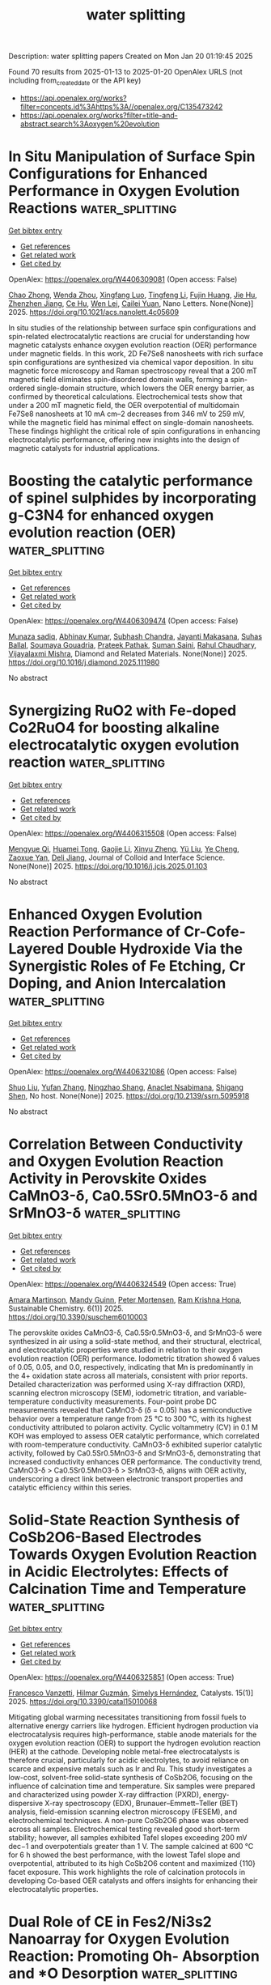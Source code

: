 #+TITLE: water splitting
Description: water splitting papers
Created on Mon Jan 20 01:19:45 2025

Found 70 results from 2025-01-13 to 2025-01-20
OpenAlex URLS (not including from_created_date or the API key)
- [[https://api.openalex.org/works?filter=concepts.id%3Ahttps%3A//openalex.org/C135473242]]
- [[https://api.openalex.org/works?filter=title-and-abstract.search%3Aoxygen%20evolution]]

* In Situ Manipulation of Surface Spin Configurations for Enhanced Performance in Oxygen Evolution Reactions  :water_splitting:
:PROPERTIES:
:UUID: https://openalex.org/W4406309081
:TOPICS: Electrocatalysts for Energy Conversion, Advanced Memory and Neural Computing, Electrochemical Analysis and Applications
:PUBLICATION_DATE: 2025-01-13
:END:    
    
[[elisp:(doi-add-bibtex-entry "https://doi.org/10.1021/acs.nanolett.4c05609")][Get bibtex entry]] 

- [[elisp:(progn (xref--push-markers (current-buffer) (point)) (oa--referenced-works "https://openalex.org/W4406309081"))][Get references]]
- [[elisp:(progn (xref--push-markers (current-buffer) (point)) (oa--related-works "https://openalex.org/W4406309081"))][Get related work]]
- [[elisp:(progn (xref--push-markers (current-buffer) (point)) (oa--cited-by-works "https://openalex.org/W4406309081"))][Get cited by]]

OpenAlex: https://openalex.org/W4406309081 (Open access: False)
    
[[https://openalex.org/A5043491651][Chao Zhong]], [[https://openalex.org/A5046898877][Wenda Zhou]], [[https://openalex.org/A5083388682][Xingfang Luo]], [[https://openalex.org/A5043067011][Tingfeng Li]], [[https://openalex.org/A5006550674][Fujin Huang]], [[https://openalex.org/A5101629648][Jie Hu]], [[https://openalex.org/A5066386633][Zhenzhen Jiang]], [[https://openalex.org/A5031059274][Ce Hu]], [[https://openalex.org/A5047194191][Wen Lei]], [[https://openalex.org/A5052603697][Cailei Yuan]], Nano Letters. None(None)] 2025. https://doi.org/10.1021/acs.nanolett.4c05609 
     
In situ studies of the relationship between surface spin configurations and spin-related electrocatalytic reactions are crucial for understanding how magnetic catalysts enhance oxygen evolution reaction (OER) performance under magnetic fields. In this work, 2D Fe7Se8 nanosheets with rich surface spin configurations are synthesized via chemical vapor deposition. In situ magnetic force microscopy and Raman spectroscopy reveal that a 200 mT magnetic field eliminates spin-disordered domain walls, forming a spin-ordered single-domain structure, which lowers the OER energy barrier, as confirmed by theoretical calculations. Electrochemical tests show that under a 200 mT magnetic field, the OER overpotential of multidomain Fe7Se8 nanosheets at 10 mA cm–2 decreases from 346 mV to 259 mV, while the magnetic field has minimal effect on single-domain nanosheets. These findings highlight the critical role of spin configurations in enhancing electrocatalytic performance, offering new insights into the design of magnetic catalysts for industrial applications.    

    

* Boosting the catalytic performance of spinel sulphides by incorporating g-C3N4 for enhanced oxygen evolution reaction (OER)  :water_splitting:
:PROPERTIES:
:UUID: https://openalex.org/W4406309474
:TOPICS: Electrocatalysts for Energy Conversion, Advanced Photocatalysis Techniques, MXene and MAX Phase Materials
:PUBLICATION_DATE: 2025-01-01
:END:    
    
[[elisp:(doi-add-bibtex-entry "https://doi.org/10.1016/j.diamond.2025.111980")][Get bibtex entry]] 

- [[elisp:(progn (xref--push-markers (current-buffer) (point)) (oa--referenced-works "https://openalex.org/W4406309474"))][Get references]]
- [[elisp:(progn (xref--push-markers (current-buffer) (point)) (oa--related-works "https://openalex.org/W4406309474"))][Get related work]]
- [[elisp:(progn (xref--push-markers (current-buffer) (point)) (oa--cited-by-works "https://openalex.org/W4406309474"))][Get cited by]]

OpenAlex: https://openalex.org/W4406309474 (Open access: False)
    
[[https://openalex.org/A5101369928][Munaza sadiq]], [[https://openalex.org/A5064500094][Abhinav Kumar]], [[https://openalex.org/A5101771352][Subhash Chandra]], [[https://openalex.org/A5012160037][Jayanti Makasana]], [[https://openalex.org/A5061022485][Suhas Ballal]], [[https://openalex.org/A5036916707][Soumaya Gouadria]], [[https://openalex.org/A5036017448][Prateek Pathak]], [[https://openalex.org/A5111275465][Suman Saini]], [[https://openalex.org/A5041799937][Rahul Chaudhary]], [[https://openalex.org/A5024815594][Vijayalaxmi Mishra]], Diamond and Related Materials. None(None)] 2025. https://doi.org/10.1016/j.diamond.2025.111980 
     
No abstract    

    

* Synergizing RuO2 with Fe-doped Co2RuO4 for boosting alkaline electrocatalytic oxygen evolution reaction  :water_splitting:
:PROPERTIES:
:UUID: https://openalex.org/W4406315508
:TOPICS: Electrocatalysts for Energy Conversion, Electrochemical Analysis and Applications, Fuel Cells and Related Materials
:PUBLICATION_DATE: 2025-01-01
:END:    
    
[[elisp:(doi-add-bibtex-entry "https://doi.org/10.1016/j.jcis.2025.01.103")][Get bibtex entry]] 

- [[elisp:(progn (xref--push-markers (current-buffer) (point)) (oa--referenced-works "https://openalex.org/W4406315508"))][Get references]]
- [[elisp:(progn (xref--push-markers (current-buffer) (point)) (oa--related-works "https://openalex.org/W4406315508"))][Get related work]]
- [[elisp:(progn (xref--push-markers (current-buffer) (point)) (oa--cited-by-works "https://openalex.org/W4406315508"))][Get cited by]]

OpenAlex: https://openalex.org/W4406315508 (Open access: False)
    
[[https://openalex.org/A5113688084][Mengyue Qi]], [[https://openalex.org/A5077979583][Huamei Tong]], [[https://openalex.org/A5101589200][Gaojie Li]], [[https://openalex.org/A5101683930][Xinyu Zheng]], [[https://openalex.org/A5100618357][Yü Liu]], [[https://openalex.org/A5100299266][Ye Cheng]], [[https://openalex.org/A5082574333][Zaoxue Yan]], [[https://openalex.org/A5091071159][Deli Jiang]], Journal of Colloid and Interface Science. None(None)] 2025. https://doi.org/10.1016/j.jcis.2025.01.103 
     
No abstract    

    

* Enhanced Oxygen Evolution Reaction Performance of Cr-Cofe-Layered Double Hydroxide Via the Synergistic Roles of Fe Etching, Cr Doping, and Anion Intercalation  :water_splitting:
:PROPERTIES:
:UUID: https://openalex.org/W4406321086
:TOPICS: Advanced Photocatalysis Techniques, Catalytic Processes in Materials Science, Electrocatalysts for Energy Conversion
:PUBLICATION_DATE: 2025-01-01
:END:    
    
[[elisp:(doi-add-bibtex-entry "https://doi.org/10.2139/ssrn.5095918")][Get bibtex entry]] 

- [[elisp:(progn (xref--push-markers (current-buffer) (point)) (oa--referenced-works "https://openalex.org/W4406321086"))][Get references]]
- [[elisp:(progn (xref--push-markers (current-buffer) (point)) (oa--related-works "https://openalex.org/W4406321086"))][Get related work]]
- [[elisp:(progn (xref--push-markers (current-buffer) (point)) (oa--cited-by-works "https://openalex.org/W4406321086"))][Get cited by]]

OpenAlex: https://openalex.org/W4406321086 (Open access: False)
    
[[https://openalex.org/A5100435103][Shuo Liu]], [[https://openalex.org/A5100773712][Yufan Zhang]], [[https://openalex.org/A5088923369][Ningzhao Shang]], [[https://openalex.org/A5082508317][Anaclet Nsabimana]], [[https://openalex.org/A5089883787][Shigang Shen]], No host. None(None)] 2025. https://doi.org/10.2139/ssrn.5095918 
     
No abstract    

    

* Correlation Between Conductivity and Oxygen Evolution Reaction Activity in Perovskite Oxides CaMnO3-δ, Ca0.5Sr0.5MnO3-δ and SrMnO3-δ  :water_splitting:
:PROPERTIES:
:UUID: https://openalex.org/W4406324549
:TOPICS: Electrocatalysts for Energy Conversion, Advanced battery technologies research, Advancements in Solid Oxide Fuel Cells
:PUBLICATION_DATE: 2025-01-13
:END:    
    
[[elisp:(doi-add-bibtex-entry "https://doi.org/10.3390/suschem6010003")][Get bibtex entry]] 

- [[elisp:(progn (xref--push-markers (current-buffer) (point)) (oa--referenced-works "https://openalex.org/W4406324549"))][Get references]]
- [[elisp:(progn (xref--push-markers (current-buffer) (point)) (oa--related-works "https://openalex.org/W4406324549"))][Get related work]]
- [[elisp:(progn (xref--push-markers (current-buffer) (point)) (oa--cited-by-works "https://openalex.org/W4406324549"))][Get cited by]]

OpenAlex: https://openalex.org/W4406324549 (Open access: True)
    
[[https://openalex.org/A5113119994][Amara Martinson]], [[https://openalex.org/A5053587418][Mandy Guinn]], [[https://openalex.org/A5034443219][Peter Mortensen]], [[https://openalex.org/A5046723020][Ram Krishna Hona]], Sustainable Chemistry. 6(1)] 2025. https://doi.org/10.3390/suschem6010003 
     
The perovskite oxides CaMnO3-δ, Ca0.5Sr0.5MnO3-δ, and SrMnO3-δ were synthesized in air using a solid-state method, and their structural, electrical, and electrocatalytic properties were studied in relation to their oxygen evolution reaction (OER) performance. Iodometric titration showed δ values of 0.05, 0.05, and 0.0, respectively, indicating that Mn is predominantly in the 4+ oxidation state across all materials, consistent with prior reports. Detailed characterization was performed using X-ray diffraction (XRD), scanning electron microscopy (SEM), iodometric titration, and variable-temperature conductivity measurements. Four-point probe DC measurements revealed that CaMnO3-δ (δ = 0.05) has a semiconductive behavior over a temperature range from 25 °C to 300 °C, with its highest conductivity attributed to polaron activity. Cyclic voltammetry (CV) in 0.1 M KOH was employed to assess OER catalytic performance, which correlated with room-temperature conductivity. CaMnO3-δ exhibited superior catalytic activity, followed by Ca0.5Sr0.5MnO3-δ and SrMnO3-δ, demonstrating that increased conductivity enhances OER performance. The conductivity trend, CaMnO3-δ > Ca0.5Sr0.5MnO3-δ > SrMnO3-δ, aligns with OER activity, underscoring a direct link between electronic transport properties and catalytic efficiency within this series.    

    

* Solid-State Reaction Synthesis of CoSb2O6-Based Electrodes Towards Oxygen Evolution Reaction in Acidic Electrolytes: Effects of Calcination Time and Temperature  :water_splitting:
:PROPERTIES:
:UUID: https://openalex.org/W4406325851
:TOPICS: Electrocatalysts for Energy Conversion, Advanced Photocatalysis Techniques, Advancements in Solid Oxide Fuel Cells
:PUBLICATION_DATE: 2025-01-13
:END:    
    
[[elisp:(doi-add-bibtex-entry "https://doi.org/10.3390/catal15010068")][Get bibtex entry]] 

- [[elisp:(progn (xref--push-markers (current-buffer) (point)) (oa--referenced-works "https://openalex.org/W4406325851"))][Get references]]
- [[elisp:(progn (xref--push-markers (current-buffer) (point)) (oa--related-works "https://openalex.org/W4406325851"))][Get related work]]
- [[elisp:(progn (xref--push-markers (current-buffer) (point)) (oa--cited-by-works "https://openalex.org/W4406325851"))][Get cited by]]

OpenAlex: https://openalex.org/W4406325851 (Open access: True)
    
[[https://openalex.org/A5115864087][Francesco Vanzetti]], [[https://openalex.org/A5006532880][Hilmar Guzmán]], [[https://openalex.org/A5011310692][Simelys Hernández]], Catalysts. 15(1)] 2025. https://doi.org/10.3390/catal15010068 
     
Mitigating global warming necessitates transitioning from fossil fuels to alternative energy carriers like hydrogen. Efficient hydrogen production via electrocatalysis requires high-performance, stable anode materials for the oxygen evolution reaction (OER) to support the hydrogen evolution reaction (HER) at the cathode. Developing noble metal-free electrocatalysts is therefore crucial, particularly for acidic electrolytes, to avoid reliance on scarce and expensive metals such as Ir and Ru. This study investigates a low-cost, solvent-free solid-state synthesis of CoSb2O6, focusing on the influence of calcination time and temperature. Six samples were prepared and characterized using powder X-ray diffraction (PXRD), energy-dispersive X-ray spectroscopy (EDX), Brunauer–Emmett–Teller (BET) analysis, field-emission scanning electron microscopy (FESEM), and electrochemical techniques. A non-pure CoSb2O6 phase was observed across all samples. Electrochemical testing revealed good short-term stability; however, all samples exhibited Tafel slopes exceeding 200 mV dec−1 and overpotentials greater than 1 V. The sample calcined at 600 °C for 6 h showed the best performance, with the lowest Tafel slope and overpotential, attributed to its high CoSb2O6 content and maximized {110} facet exposure. This work highlights the role of calcination protocols in developing Co-based OER catalysts and offers insights for enhancing their electrocatalytic properties.    

    

* Dual Role of CE in Fes2/Ni3s2 Nanoarray for Oxygen Evolution Reaction: Promoting Oh- Absorption and *O Desorption  :water_splitting:
:PROPERTIES:
:UUID: https://openalex.org/W4406328942
:TOPICS: Electrocatalysts for Energy Conversion, Electrochemical Analysis and Applications, Semiconductor materials and devices
:PUBLICATION_DATE: 2025-01-01
:END:    
    
[[elisp:(doi-add-bibtex-entry "https://doi.org/10.2139/ssrn.5095410")][Get bibtex entry]] 

- [[elisp:(progn (xref--push-markers (current-buffer) (point)) (oa--referenced-works "https://openalex.org/W4406328942"))][Get references]]
- [[elisp:(progn (xref--push-markers (current-buffer) (point)) (oa--related-works "https://openalex.org/W4406328942"))][Get related work]]
- [[elisp:(progn (xref--push-markers (current-buffer) (point)) (oa--cited-by-works "https://openalex.org/W4406328942"))][Get cited by]]

OpenAlex: https://openalex.org/W4406328942 (Open access: False)
    
[[https://openalex.org/A5103284172][Jicheng Wu]], [[https://openalex.org/A5031303344][Dandan Wu]], [[https://openalex.org/A5100626558][Wei Yuan]], [[https://openalex.org/A5042472695][Yixing Luo]], [[https://openalex.org/A5079808280][Zhong He Han]], [[https://openalex.org/A5101466617][Xiaowei Xu]], [[https://openalex.org/A5085811164][Shufang Chang]], [[https://openalex.org/A5110096505][Ming Wen]], [[https://openalex.org/A5074337767][Changbao Huang]], No host. None(None)] 2025. https://doi.org/10.2139/ssrn.5095410 
     
No abstract    

    

* Enhancing the acidic oxygen evolution reaction efficiency of sol–gel synthesized SrCo0.5Ir0.5O3 catalysts through optimized ball milling and acid leaching  :water_splitting:
:PROPERTIES:
:UUID: https://openalex.org/W4406329854
:TOPICS: Electrocatalysts for Energy Conversion, Advanced battery technologies research, Fuel Cells and Related Materials
:PUBLICATION_DATE: 2025-01-13
:END:    
    
[[elisp:(doi-add-bibtex-entry "https://doi.org/10.1063/5.0242496")][Get bibtex entry]] 

- [[elisp:(progn (xref--push-markers (current-buffer) (point)) (oa--referenced-works "https://openalex.org/W4406329854"))][Get references]]
- [[elisp:(progn (xref--push-markers (current-buffer) (point)) (oa--related-works "https://openalex.org/W4406329854"))][Get related work]]
- [[elisp:(progn (xref--push-markers (current-buffer) (point)) (oa--cited-by-works "https://openalex.org/W4406329854"))][Get cited by]]

OpenAlex: https://openalex.org/W4406329854 (Open access: True)
    
[[https://openalex.org/A5102956066][D.Z. Yang]], [[https://openalex.org/A5011505133][Nicolai Sage Andreas]], [[https://openalex.org/A5100726937][Ankit K. Yadav]], [[https://openalex.org/A5088268597][Kyriakos C. Stylianou]], [[https://openalex.org/A5085707610][Zhenxing Feng]], APL Energy. 3(1)] 2025. https://doi.org/10.1063/5.0242496 
     
High-efficiency and low-cost catalysts for the oxygen evolution reaction (OER) in acidic electrolytes are critical for electrochemical water splitting in proton exchange membrane (PEM) electrolyzers to produce green hydrogen, a clean fuel for sustainable energy conversion and storage. Among OER catalysts, solid-state synthesized SrCo1−xIrxO3 has demonstrated superior activity compared to commercial standards, such as IrO2 and RuO2. However, the solid-state synthesis process is economically inefficient for industrial use due to the potential for impurities and low yield of the final product. In addition, the requirement for electrochemical cycling to activate the catalyst introduces contaminations and uncertainties for industrial applications. In this study, a modified solution-based sol–gel method was employed to produce SrCo0.5Ir0.5O3 (SCIO) with high purity and yield. Subsequent ball milling and acid leaching treatments were applied, resulting in a catalyst with higher efficiency than those activated solely by electrochemical cycling. The electrochemical analysis and physical characterizations of our SCIO catalyst after ex-situ post-synthesis treatments show a similar active phase in composition and structure to those obtained through in situ electrochemical cycling and activation. Our approach simplifies the preparation process, making the catalyst ready for direct use in PEM electrolyzers without further treatment, offering a promising solution for producing high-performance, industrial-scale OER catalysts.    

    

* Copper doping in perovskite oxide: a novel route to high-performance oxygen evolution reaction  :water_splitting:
:PROPERTIES:
:UUID: https://openalex.org/W4406337276
:TOPICS: Electrocatalysts for Energy Conversion, Advanced Memory and Neural Computing, Electrochemical Analysis and Applications
:PUBLICATION_DATE: 2025-01-01
:END:    
    
[[elisp:(doi-add-bibtex-entry "https://doi.org/10.1039/d4nj04898a")][Get bibtex entry]] 

- [[elisp:(progn (xref--push-markers (current-buffer) (point)) (oa--referenced-works "https://openalex.org/W4406337276"))][Get references]]
- [[elisp:(progn (xref--push-markers (current-buffer) (point)) (oa--related-works "https://openalex.org/W4406337276"))][Get related work]]
- [[elisp:(progn (xref--push-markers (current-buffer) (point)) (oa--cited-by-works "https://openalex.org/W4406337276"))][Get cited by]]

OpenAlex: https://openalex.org/W4406337276 (Open access: False)
    
[[https://openalex.org/A5113235081][Rida Zahra]], [[https://openalex.org/A5059345176][Abhinav Kumar]], [[https://openalex.org/A5036916707][Soumaya Gouadria]], [[https://openalex.org/A5101771352][Subhash Chandra]], [[https://openalex.org/A5076082009][R. Roopashree]], [[https://openalex.org/A5108438801][Rajendra K. Sharma]], [[https://openalex.org/A5036017448][Prateek Pathak]], [[https://openalex.org/A5041799937][Rahul Chaudhary]], [[https://openalex.org/A5024815594][Vijayalaxmi Mishra]], New Journal of Chemistry. None(None)] 2025. https://doi.org/10.1039/d4nj04898a 
     
The growing demand for electrocatalysts with excellent electrochemical properties and environment friendly characteristics is driving research on water-splitting to generate sustainable hydrogen energy resources.    

    

* Rapid and in-depth reconstruction of fluorine-doped bimetallic oxide in electrocatalytic oxygen evolution processes  :water_splitting:
:PROPERTIES:
:UUID: https://openalex.org/W4406338350
:TOPICS: Electrocatalysts for Energy Conversion, Electrochemical Analysis and Applications, Fuel Cells and Related Materials
:PUBLICATION_DATE: 2025-01-01
:END:    
    
[[elisp:(doi-add-bibtex-entry "https://doi.org/10.1016/j.jcis.2025.01.057")][Get bibtex entry]] 

- [[elisp:(progn (xref--push-markers (current-buffer) (point)) (oa--referenced-works "https://openalex.org/W4406338350"))][Get references]]
- [[elisp:(progn (xref--push-markers (current-buffer) (point)) (oa--related-works "https://openalex.org/W4406338350"))][Get related work]]
- [[elisp:(progn (xref--push-markers (current-buffer) (point)) (oa--cited-by-works "https://openalex.org/W4406338350"))][Get cited by]]

OpenAlex: https://openalex.org/W4406338350 (Open access: False)
    
[[https://openalex.org/A5100631532][Yutong Wang]], [[https://openalex.org/A5056495638][Hui Feng]], [[https://openalex.org/A5048157332][Dong‐Feng Chai]], [[https://openalex.org/A5101732008][Wenzhi Zhang]], [[https://openalex.org/A5012099697][Mei‐li Qi]], [[https://openalex.org/A5100387870][Yue Li]], [[https://openalex.org/A5003248211][Guohua Dong]], [[https://openalex.org/A5100354982][Yibo Wang]], [[https://openalex.org/A5027546041][Dongxuan Guo]], Journal of Colloid and Interface Science. None(None)] 2025. https://doi.org/10.1016/j.jcis.2025.01.057 
     
No abstract    

    

* Decoding Dual‐Functionality in N‐doped Defective Carbon: Unveiling Active Sites for Bifunctional Oxygen Electrocatalysis  :water_splitting:
:PROPERTIES:
:UUID: https://openalex.org/W4406340062
:TOPICS: Electrocatalysts for Energy Conversion, Fuel Cells and Related Materials, Advanced Photocatalysis Techniques
:PUBLICATION_DATE: 2025-01-13
:END:    
    
[[elisp:(doi-add-bibtex-entry "https://doi.org/10.1002/smll.202411035")][Get bibtex entry]] 

- [[elisp:(progn (xref--push-markers (current-buffer) (point)) (oa--referenced-works "https://openalex.org/W4406340062"))][Get references]]
- [[elisp:(progn (xref--push-markers (current-buffer) (point)) (oa--related-works "https://openalex.org/W4406340062"))][Get related work]]
- [[elisp:(progn (xref--push-markers (current-buffer) (point)) (oa--cited-by-works "https://openalex.org/W4406340062"))][Get cited by]]

OpenAlex: https://openalex.org/W4406340062 (Open access: True)
    
[[https://openalex.org/A5101196504][Sakshi Bhardwaj]], [[https://openalex.org/A5022051010][A. J. Pathak]], [[https://openalex.org/A5004788402][Sabuj Kanti Das]], [[https://openalex.org/A5044514182][Prasenjit Das]], [[https://openalex.org/A5028088995][Ranjit Thapa]], [[https://openalex.org/A5019717997][Ramendra Sundar Dey]], Small. None(None)] 2025. https://doi.org/10.1002/smll.202411035 
     
Abstract Oxygen electrocatalysis plays a pivotal role in energy conversion and storage technologies. The precise identification of active sites for oxygen reduction reaction (ORR) and oxygen evolution reaction (OER) is crucial for developing an efficient bifunctional electrocatalyst. However, this remains a challenging endeavor. Here, it is demonstrated that metal‐free N‐doped defective carbon material derived from triazene derivative exhibits excellent bifunctional activity, achieving a notable ΔE value of 0.72 V. Through comprehensive X‐ray photoelectron spectroscopy and Raman spectroscopic analyses, the active sites responsible for oxygen electrocatalysis are elucidated, resolving a long‐standing issue. Specifically, pyridinic‐N sites are crucial for ORR, while graphitic‐N are good for OER. A predictive model utilizing π‐electron descriptors further aids in identifying these sites, with theoretical insights aligning with experimental results. Additionally, in situ ATR‐FTIR spectroscopy provides clarity on reaction intermediates for both reactions. This research paves the way for developing metal‐free, site‐specific electrocatalysts for practical applications in energy technologies.    

    

* Zeolitic Imidazolate Framework-Derived Bifunctional CoO-Mn3O4 Heterostructure Cathode Enhancing Oxygen Reduction/Evolution via Dynamic O-Vacancy Formation and Healing for High-Performance Zn-Air Batteries  :water_splitting:
:PROPERTIES:
:UUID: https://openalex.org/W4406362412
:TOPICS: Advanced battery technologies research, Electrocatalysts for Energy Conversion, Supercapacitor Materials and Fabrication
:PUBLICATION_DATE: 2025-01-01
:END:    
    
[[elisp:(doi-add-bibtex-entry "https://doi.org/10.1016/j.ensm.2025.104040")][Get bibtex entry]] 

- [[elisp:(progn (xref--push-markers (current-buffer) (point)) (oa--referenced-works "https://openalex.org/W4406362412"))][Get references]]
- [[elisp:(progn (xref--push-markers (current-buffer) (point)) (oa--related-works "https://openalex.org/W4406362412"))][Get related work]]
- [[elisp:(progn (xref--push-markers (current-buffer) (point)) (oa--cited-by-works "https://openalex.org/W4406362412"))][Get cited by]]

OpenAlex: https://openalex.org/W4406362412 (Open access: False)
    
[[https://openalex.org/A5049261439][Jong Hui Choi]], [[https://openalex.org/A5034081562][Hoje Chun]], [[https://openalex.org/A5100691394][Dong‐Won Kim]], [[https://openalex.org/A5055068849][Mrinal Kanti Kabiraz]], [[https://openalex.org/A5101834523][Jeonghyeon Kim]], [[https://openalex.org/A5100377809][Jihoon Kim]], [[https://openalex.org/A5052341096][Keon‐Han Kim]], [[https://openalex.org/A5053056359][Benzhi Wang]], [[https://openalex.org/A5075662396][Hyung Mo Jeong]], [[https://openalex.org/A5026994173][Sang‐Il Choi]], [[https://openalex.org/A5036749276][Byungchan Han]], [[https://openalex.org/A5042923657][Jeung Ku Kang]], Energy storage materials. None(None)] 2025. https://doi.org/10.1016/j.ensm.2025.104040 
     
No abstract    

    

* In Situ Grown NiFe-Based MOF for Efficient Oxygen Evolution in Alkaline Seawater at High Current Densities  :water_splitting:
:PROPERTIES:
:UUID: https://openalex.org/W4406363226
:TOPICS: Electrocatalysts for Energy Conversion, Machine Learning and ELM, Advanced Memory and Neural Computing
:PUBLICATION_DATE: 2025-01-01
:END:    
    
[[elisp:(doi-add-bibtex-entry "https://doi.org/10.1039/d4nj05248j")][Get bibtex entry]] 

- [[elisp:(progn (xref--push-markers (current-buffer) (point)) (oa--referenced-works "https://openalex.org/W4406363226"))][Get references]]
- [[elisp:(progn (xref--push-markers (current-buffer) (point)) (oa--related-works "https://openalex.org/W4406363226"))][Get related work]]
- [[elisp:(progn (xref--push-markers (current-buffer) (point)) (oa--cited-by-works "https://openalex.org/W4406363226"))][Get cited by]]

OpenAlex: https://openalex.org/W4406363226 (Open access: False)
    
[[https://openalex.org/A5090302480][Yawen Hu]], [[https://openalex.org/A5101590185][Xin Zhao]], [[https://openalex.org/A5010072377][Yulin Min]], [[https://openalex.org/A5114042110][Qunjie Xu]], [[https://openalex.org/A5046187264][Qiaoxia Li]], New Journal of Chemistry. None(None)] 2025. https://doi.org/10.1039/d4nj05248j 
     
The oxygen evolution reaction (OER) characterized by four-electron transfer mechanism is inherently limited by significant overpotential requirements and sluggish kinetics. A water-stable NH2-MIL-88B (Fe2Ni) Metal-Organic Framework (MOF) was in-situ synthesized...    

    

* Effect of Phase Composition of the Hybrid Electrocatalysts Based on Nickel Phosphides and N,P-Doped Carbon on the Activities in the Processes of Hydrogen and Oxygen Evolutions From Water  :water_splitting:
:PROPERTIES:
:UUID: https://openalex.org/W4406368138
:TOPICS: Electrocatalysts for Energy Conversion, Fuel Cells and Related Materials, Electrochemical Analysis and Applications
:PUBLICATION_DATE: 2025-01-14
:END:    
    
[[elisp:(doi-add-bibtex-entry "https://doi.org/10.1007/s11237-025-09819-x")][Get bibtex entry]] 

- [[elisp:(progn (xref--push-markers (current-buffer) (point)) (oa--referenced-works "https://openalex.org/W4406368138"))][Get references]]
- [[elisp:(progn (xref--push-markers (current-buffer) (point)) (oa--related-works "https://openalex.org/W4406368138"))][Get related work]]
- [[elisp:(progn (xref--push-markers (current-buffer) (point)) (oa--cited-by-works "https://openalex.org/W4406368138"))][Get cited by]]

OpenAlex: https://openalex.org/W4406368138 (Open access: False)
    
[[https://openalex.org/A5070738256][D. O. Mazur]], [[https://openalex.org/A5062202530][Olena O. Pariiska]], [[https://openalex.org/A5035129904][Ya. I. Kurys]], [[https://openalex.org/A5111825007][V. G. Koshechko]], [[https://openalex.org/A5110036495][V. D. Pokhodenko]], Theoretical and Experimental Chemistry. None(None)] 2025. https://doi.org/10.1007/s11237-025-09819-x 
     
No abstract    

    

* Leveraging Iron in the Electrolyte to Improve Oxygen Evolution Reaction Performance: Fundamentals, Strategies, and Perspectives  :water_splitting:
:PROPERTIES:
:UUID: https://openalex.org/W4406370828
:TOPICS: Electrocatalysts for Energy Conversion, Fuel Cells and Related Materials, Electrochemical Analysis and Applications
:PUBLICATION_DATE: 2025-01-14
:END:    
    
[[elisp:(doi-add-bibtex-entry "https://doi.org/10.1002/anie.202423071")][Get bibtex entry]] 

- [[elisp:(progn (xref--push-markers (current-buffer) (point)) (oa--referenced-works "https://openalex.org/W4406370828"))][Get references]]
- [[elisp:(progn (xref--push-markers (current-buffer) (point)) (oa--related-works "https://openalex.org/W4406370828"))][Get related work]]
- [[elisp:(progn (xref--push-markers (current-buffer) (point)) (oa--cited-by-works "https://openalex.org/W4406370828"))][Get cited by]]

OpenAlex: https://openalex.org/W4406370828 (Open access: True)
    
[[https://openalex.org/A5101693789][Hai-Yan Li]], [[https://openalex.org/A5100326566][Yuwei Zhang]], [[https://openalex.org/A5079010450][Yubo Chen]], [[https://openalex.org/A5100385606][Yang Li]], [[https://openalex.org/A5006830660][Zhongjian Li]], [[https://openalex.org/A5055040301][Bin Yang]], [[https://openalex.org/A5113522212][Qinghua Zhang]], [[https://openalex.org/A5100812767][Jianguo Lü]], [[https://openalex.org/A5063701018][Lecheng Lei]], [[https://openalex.org/A5034440449][Zhichuan J. Xu]], [[https://openalex.org/A5115597004][Yang Hou]], Angewandte Chemie International Edition. None(None)] 2025. https://doi.org/10.1002/anie.202423071  ([[https://onlinelibrary.wiley.com/doi/pdfdirect/10.1002/anie.202423071][pdf]])
     
Electrochemical water splitting is a pivotal technology for storing intermittent electricity from renewable sources into hydrogen fuel. However, its overall energy efficiency is impeded by the sluggish oxygen evolution reaction (OER) at the anode. In the quest to design high-performance anode catalysts for driving the OER under non-acidic conditions, iron (Fe) has emerged as a crucial element. Although the profound impact of adventitious electrolyte Fen+ species on OER catalysis had been reported forty years ago, recent interest in tailoring the electrode-electrolyte interface has spurred studies on the controlled introduction of Fe ions into the electrolyte to improve OER performance. During the catalytic process, scenarios where the rate of Fen+ deposition on a specific host material outruns that of dissolution pave the way for establishing highly efficient and dynamically stable electrochemical interfaces for long-term steady operation. This review systematically summarizes recent endeavors devoted to elucidating the behaviors of in situ Fe(aq.) incorporation, the role of incorporated Fe sites in the OER, and critical factors influencing the interplay between the electrode surface and Fe ions in the electrolyte environment. Finally, unexplored issues related to comprehensively understanding and leveraging the dynamic exchange of Fen+ at the interface for improved OER catalysis are summarized.    

    

* Leveraging Iron in the Electrolyte to Improve Oxygen Evolution Reaction Performance: Fundamentals, Strategies, and Perspectives  :water_splitting:
:PROPERTIES:
:UUID: https://openalex.org/W4406370843
:TOPICS: Electrocatalysts for Energy Conversion, Advanced battery technologies research, Electrochemical Analysis and Applications
:PUBLICATION_DATE: 2025-01-14
:END:    
    
[[elisp:(doi-add-bibtex-entry "https://doi.org/10.1002/ange.202423071")][Get bibtex entry]] 

- [[elisp:(progn (xref--push-markers (current-buffer) (point)) (oa--referenced-works "https://openalex.org/W4406370843"))][Get references]]
- [[elisp:(progn (xref--push-markers (current-buffer) (point)) (oa--related-works "https://openalex.org/W4406370843"))][Get related work]]
- [[elisp:(progn (xref--push-markers (current-buffer) (point)) (oa--cited-by-works "https://openalex.org/W4406370843"))][Get cited by]]

OpenAlex: https://openalex.org/W4406370843 (Open access: True)
    
[[https://openalex.org/A5100360525][Haiyan Li]], [[https://openalex.org/A5100326587][Yuwei Zhang]], [[https://openalex.org/A5079010450][Yubo Chen]], [[https://openalex.org/A5100421314][Yang Li]], [[https://openalex.org/A5050720091][Zhongjian Li]], [[https://openalex.org/A5055040301][Bin Yang]], [[https://openalex.org/A5100327271][Qinghua Zhang]], [[https://openalex.org/A5100660103][Jianguo Lü]], [[https://openalex.org/A5063701018][Lecheng Lei]], [[https://openalex.org/A5034440449][Zhichuan J. Xu]], [[https://openalex.org/A5074169832][Yang Hou]], Angewandte Chemie. None(None)] 2025. https://doi.org/10.1002/ange.202423071  ([[https://onlinelibrary.wiley.com/doi/pdfdirect/10.1002/ange.202423071][pdf]])
     
Electrochemical water splitting is a pivotal technology for storing intermittent electricity from renewable sources into hydrogen fuel. However, its overall energy efficiency is impeded by the sluggish oxygen evolution reaction (OER) at the anode. In the quest to design high‐performance anode catalysts for driving the OER under non‐acidic conditions, iron (Fe) has emerged as a crucial element. Although the profound impact of adventitious electrolyte Fen+ species on OER catalysis had been reported forty years ago, recent interest in tailoring the electrode‐electrolyte interface has spurred studies on the controlled introduction of Fe ions into the electrolyte to improve OER performance. During the catalytic process, scenarios where the rate of Fen+ deposition on a specific host material outruns that of dissolution pave the way for establishing highly efficient and dynamically stable electrochemical interfaces for long‐term steady operation. This review systematically summarizes recent endeavors devoted to elucidating the behaviors of in situ Fe(aq.) incorporation, the role of incorporated Fe sites in the OER, and critical factors influencing the interplay between the electrode surface and Fe ions in the electrolyte environment. Finally, unexplored issues related to comprehensively understanding and leveraging the dynamic exchange of Fen+ at the interface for improved OER catalysis are summarized.    

    

* 3d–5d Orbital Hybridization in Nanoflower‐Like High‐Entropy Alloy for Highly Efficient Overall Water Splitting at High Current Density  :water_splitting:
:PROPERTIES:
:UUID: https://openalex.org/W4406371287
:TOPICS: Electrocatalysts for Energy Conversion, High Entropy Alloys Studies, Advanced battery technologies research
:PUBLICATION_DATE: 2025-01-14
:END:    
    
[[elisp:(doi-add-bibtex-entry "https://doi.org/10.1002/smll.202411394")][Get bibtex entry]] 

- [[elisp:(progn (xref--push-markers (current-buffer) (point)) (oa--referenced-works "https://openalex.org/W4406371287"))][Get references]]
- [[elisp:(progn (xref--push-markers (current-buffer) (point)) (oa--related-works "https://openalex.org/W4406371287"))][Get related work]]
- [[elisp:(progn (xref--push-markers (current-buffer) (point)) (oa--cited-by-works "https://openalex.org/W4406371287"))][Get cited by]]

OpenAlex: https://openalex.org/W4406371287 (Open access: True)
    
[[https://openalex.org/A5074448953][Xiaolong Ma]], [[https://openalex.org/A5102555606][Yaojiang Zhou]], [[https://openalex.org/A5085394116][Shuang Zhang]], [[https://openalex.org/A5089078149][Wenli Lei]], [[https://openalex.org/A5039088779][Yuanmeng Zhao]], [[https://openalex.org/A5046244599][Changsheng Shan]], Small. None(None)] 2025. https://doi.org/10.1002/smll.202411394  ([[https://onlinelibrary.wiley.com/doi/pdfdirect/10.1002/smll.202411394][pdf]])
     
Abstract Exploring highlyefficient electrocatalysts for overall water splitting is a challenging butnecessary task for development of green and renewable energy. Herein, PtIrFeCoNi high‐entropy alloy nanoflowers (HEA NFs) withstrong 3d‐5d orbital hybridization were fabricated to achieve highly efficientoverall water splitting at high current density. The Pt 26 Ir 7 Fe 13 Co 22 Ni 32 HEA NFs achieved a 57.52‐fold higher than commercial IrO 2 in turnoverfrequency (TOF) for oxygen evolution reaction (OER). Besides, its TOF value forhydrogen evolution reaction (HER) was 2.11‐fold higher than that of commercialPt/C. The cell voltages based on Pt 26 Ir 7 Fe 13 Co 22 Ni 32 HEA NFs for overall water splitting were only 1.594 V and 1.861 V at currentdensities of 100 mA cm −2 and 500 mA cm −2 , which weresignificantly lower than those of Pt/C    

    

* Interstitial Doping in Ultrafine Nanocrystals for Efficient and Durable Water Splitting  :water_splitting:
:PROPERTIES:
:UUID: https://openalex.org/W4406377559
:TOPICS: Electrocatalysts for Energy Conversion, Nanomaterials for catalytic reactions, Copper-based nanomaterials and applications
:PUBLICATION_DATE: 2025-01-13
:END:    
    
[[elisp:(doi-add-bibtex-entry "https://doi.org/10.1002/anie.202424195")][Get bibtex entry]] 

- [[elisp:(progn (xref--push-markers (current-buffer) (point)) (oa--referenced-works "https://openalex.org/W4406377559"))][Get references]]
- [[elisp:(progn (xref--push-markers (current-buffer) (point)) (oa--related-works "https://openalex.org/W4406377559"))][Get related work]]
- [[elisp:(progn (xref--push-markers (current-buffer) (point)) (oa--cited-by-works "https://openalex.org/W4406377559"))][Get cited by]]

OpenAlex: https://openalex.org/W4406377559 (Open access: True)
    
[[https://openalex.org/A5044465572][Minming Jiang]], [[https://openalex.org/A5103038896][Jiang Xu]], [[https://openalex.org/A5100459039][Yujie Chen]], [[https://openalex.org/A5101733772][Luqi Wang]], [[https://openalex.org/A5100782879][Qi Zhou]], [[https://openalex.org/A5026716909][Paul Munroe]], [[https://openalex.org/A5100318907][Linlin Li]], [[https://openalex.org/A5056283665][Zonghan Xie]], [[https://openalex.org/A5034879972][Shengjie Peng]], Angewandte Chemie International Edition. None(None)] 2025. https://doi.org/10.1002/anie.202424195  ([[https://onlinelibrary.wiley.com/doi/pdfdirect/10.1002/anie.202424195][pdf]])
     
Transition metal‐based catalysts with high efficiency and stability for overall water splitting (OWS) offer significant potential for reducing green hydrogen production costs. Utilizing sputtering deposition technology, we propose a deposition‐diffusion strategy to fabricate heterojunction coatings composed of ultrafine FeCoNi‐C‐N transition metal interstitial solid solution (TMISS) nanocrystals and amorphous nitrided carbon (NC) on the pre‐deposited NC micro column arrays. The diffusion of C and N atoms results in the formation of uniformly distributed TMISS nanocrystals, with an average diameter of ~1.9 nm, thus maximizing atomic utilization. The unique crystalline‐amorphous heterojunction interface enhances electrocatalytic stability. Furthermore, the electronic regulation of metal sites by interstitial C and N atoms not only optimizes the adsorption‐dissociation process in hydrogen evolution reaction (HER), but also accelerates the surface reconstruction of hydroxyl oxides to enhance the oxygen evolution reaction (OER) activity. As a result, the as‐prepared coating achieved overpotentials of only 62 and 237 mV for the HER and OER at 10 mA cm−2 in alkaline electrolytes, and exhibited excellent OWS performance and long‐term stability at high current densities. This work presents a new perspective for synthesizing TMISS nanocrystals and promotes their application in bifunctional electrocatalysts.    

    

* Interstitial Doping in Ultrafine Nanocrystals for Efficient and Durable Water Splitting  :water_splitting:
:PROPERTIES:
:UUID: https://openalex.org/W4406377689
:TOPICS: Electrocatalysts for Energy Conversion, Nanomaterials for catalytic reactions, Copper-based nanomaterials and applications
:PUBLICATION_DATE: 2025-01-13
:END:    
    
[[elisp:(doi-add-bibtex-entry "https://doi.org/10.1002/ange.202424195")][Get bibtex entry]] 

- [[elisp:(progn (xref--push-markers (current-buffer) (point)) (oa--referenced-works "https://openalex.org/W4406377689"))][Get references]]
- [[elisp:(progn (xref--push-markers (current-buffer) (point)) (oa--related-works "https://openalex.org/W4406377689"))][Get related work]]
- [[elisp:(progn (xref--push-markers (current-buffer) (point)) (oa--cited-by-works "https://openalex.org/W4406377689"))][Get cited by]]

OpenAlex: https://openalex.org/W4406377689 (Open access: True)
    
[[https://openalex.org/A5044465572][Minming Jiang]], [[https://openalex.org/A5103038896][Jiang Xu]], [[https://openalex.org/A5100459039][Yujie Chen]], [[https://openalex.org/A5101733772][Luqi Wang]], [[https://openalex.org/A5100782879][Qi Zhou]], [[https://openalex.org/A5026716909][Paul Munroe]], [[https://openalex.org/A5100318907][Linlin Li]], [[https://openalex.org/A5056283665][Zonghan Xie]], [[https://openalex.org/A5034879972][Shengjie Peng]], Angewandte Chemie. None(None)] 2025. https://doi.org/10.1002/ange.202424195  ([[https://onlinelibrary.wiley.com/doi/pdfdirect/10.1002/ange.202424195][pdf]])
     
Transition metal‐based catalysts with high efficiency and stability for overall water splitting (OWS) offer significant potential for reducing green hydrogen production costs. Utilizing sputtering deposition technology, we propose a deposition‐diffusion strategy to fabricate heterojunction coatings composed of ultrafine FeCoNi‐C‐N transition metal interstitial solid solution (TMISS) nanocrystals and amorphous nitrided carbon (NC) on the pre‐deposited NC micro column arrays. The diffusion of C and N atoms results in the formation of uniformly distributed TMISS nanocrystals, with an average diameter of ~1.9 nm, thus maximizing atomic utilization. The unique crystalline‐amorphous heterojunction interface enhances electrocatalytic stability. Furthermore, the electronic regulation of metal sites by interstitial C and N atoms not only optimizes the adsorption‐dissociation process in hydrogen evolution reaction (HER), but also accelerates the surface reconstruction of hydroxyl oxides to enhance the oxygen evolution reaction (OER) activity. As a result, the as‐prepared coating achieved overpotentials of only 62 and 237 mV for the HER and OER at 10 mA cm−2 in alkaline electrolytes, and exhibited excellent OWS performance and long‐term stability at high current densities. This work presents a new perspective for synthesizing TMISS nanocrystals and promotes their application in bifunctional electrocatalysts.    

    

* Tailoring the Electrocatalytic Activity and Corrosion Resistance of CoCrFeNi and MnCrFeNi Thin Films by Anodization  :water_splitting:
:PROPERTIES:
:UUID: https://openalex.org/W4406378989
:TOPICS: Electrocatalysts for Energy Conversion, Advanced battery technologies research, Fuel Cells and Related Materials
:PUBLICATION_DATE: 2025-01-13
:END:    
    
[[elisp:(doi-add-bibtex-entry "https://doi.org/10.1002/adsu.202400797")][Get bibtex entry]] 

- [[elisp:(progn (xref--push-markers (current-buffer) (point)) (oa--referenced-works "https://openalex.org/W4406378989"))][Get references]]
- [[elisp:(progn (xref--push-markers (current-buffer) (point)) (oa--related-works "https://openalex.org/W4406378989"))][Get related work]]
- [[elisp:(progn (xref--push-markers (current-buffer) (point)) (oa--cited-by-works "https://openalex.org/W4406378989"))][Get cited by]]

OpenAlex: https://openalex.org/W4406378989 (Open access: True)
    
[[https://openalex.org/A5011047331][Clara Linder]], [[https://openalex.org/A5082636809][Mikhail Vagin]], [[https://openalex.org/A5028508678][Robert Boyd]], [[https://openalex.org/A5048978284][Grzegorz Greczyński]], [[https://openalex.org/A5016682524][Daniel Lundin]], [[https://openalex.org/A5040916888][Karin Törne]], [[https://openalex.org/A5036498106][Per Eklund]], [[https://openalex.org/A5040684492][Emma M. Björk]], Advanced Sustainable Systems. None(None)] 2025. https://doi.org/10.1002/adsu.202400797 
     
Abstract Transition metal oxides like Co, Ni, and Mn are promising alternatives to noble metals such as Pt for oxygen electrocatalysis in green energy. Alloying these metals forms multicomponent catalysts with compelling properties. In this study, CoCrFeNi and MnCrFeNi thin films are synthesized using High‐Power Impulse Magnetron Sputtering (HiPIMS) and their catalytic activity for the Oxygen Reduction Reaction (ORR), the Oxygen Evolution Reaction (OER), and corrosion resistance in 1 molar (1 M) potassium hydroxide (KOH) are evaluated. MnCrFeNi films exhibit a fine‐grained single face‐centered cubic (FCC) phase, while CoCrFeNi films have larger grains and multiple phases. ORR on CoCrFeNi follows a 2+1 electron transfer pathway, producing hydroxide radicals, while MnCrFeNi exhibits a 2‐electron pathway, yielding hydrogen peroxide. Anodization reduces the CoCrFeNi overpotential from 0.9 to 0.5 V versus the reversible hydrogen electrode (RHE), comparable to platinum and iridium catalysts (Pt/C, Ir/C). Anodization also shifts CoCrFeNi ORR to a 2‐electron pathway. In situ Raman spectroscopy detects no ORR intermediates, but nickel oxyhydroxide (NiOOH) appears during OER. Substituting Mn for Co increases corrosion resistance by raising the corrosion potential. All films show passive behavior during polarization, demonstrating their potential for corrosion protection and electrocatalysis in green energy applications.    

    

* 2D CaWO4 nanosheets derived from scheelite minerals for enhanced electrocatalysis in oxygen evolution reaction  :water_splitting:
:PROPERTIES:
:UUID: https://openalex.org/W4406380504
:TOPICS: Electrocatalysts for Energy Conversion, Electrochemical Analysis and Applications, Advanced Memory and Neural Computing
:PUBLICATION_DATE: 2025-01-07
:END:    
    
[[elisp:(doi-add-bibtex-entry "https://doi.org/10.1007/s11426-024-2389-9")][Get bibtex entry]] 

- [[elisp:(progn (xref--push-markers (current-buffer) (point)) (oa--referenced-works "https://openalex.org/W4406380504"))][Get references]]
- [[elisp:(progn (xref--push-markers (current-buffer) (point)) (oa--related-works "https://openalex.org/W4406380504"))][Get related work]]
- [[elisp:(progn (xref--push-markers (current-buffer) (point)) (oa--cited-by-works "https://openalex.org/W4406380504"))][Get cited by]]

OpenAlex: https://openalex.org/W4406380504 (Open access: False)
    
[[https://openalex.org/A5101473959][Qing Sun]], [[https://openalex.org/A5025452579][Yongxiang Sun]], [[https://openalex.org/A5100675435][Dong Yan]], [[https://openalex.org/A5010954856][Hong Zhong]], [[https://openalex.org/A5053655509][Hongbo Zeng]], Science China Chemistry. None(None)] 2025. https://doi.org/10.1007/s11426-024-2389-9 
     
No abstract    

    

* 1000-Hour Durable Rechargeable Aqueous Zn-Air Battery with Porous High Entropy Spinel Oxide Oxygen Electrocatalyst  :water_splitting:
:PROPERTIES:
:UUID: https://openalex.org/W4406380642
:TOPICS: Advanced battery technologies research, Solar-Powered Water Purification Methods, Electrocatalysts for Energy Conversion
:PUBLICATION_DATE: 2025-01-01
:END:    
    
[[elisp:(doi-add-bibtex-entry "https://doi.org/10.2139/ssrn.5096363")][Get bibtex entry]] 

- [[elisp:(progn (xref--push-markers (current-buffer) (point)) (oa--referenced-works "https://openalex.org/W4406380642"))][Get references]]
- [[elisp:(progn (xref--push-markers (current-buffer) (point)) (oa--related-works "https://openalex.org/W4406380642"))][Get related work]]
- [[elisp:(progn (xref--push-markers (current-buffer) (point)) (oa--cited-by-works "https://openalex.org/W4406380642"))][Get cited by]]

OpenAlex: https://openalex.org/W4406380642 (Open access: False)
    
[[https://openalex.org/A5057821324][Cagla Ozgur]], [[https://openalex.org/A5015526496][Tuncay Erdil]], [[https://openalex.org/A5093335060][Uygar Geyikci]], [[https://openalex.org/A5076666313][Ersu Lökçü]], [[https://openalex.org/A5089482069][Çiğdem Toparlı]], No host. None(None)] 2025. https://doi.org/10.2139/ssrn.5096363 
     
No abstract    

    

* Induction of Nanoscale Magnetic Ordering in Non‐Ferrous Layered Double Hydroxides: Stabilizing Spintronic Electrocatalysis  :water_splitting:
:PROPERTIES:
:UUID: https://openalex.org/W4406381670
:TOPICS: Electrocatalysts for Energy Conversion, Advanced battery technologies research, Advanced Photocatalysis Techniques
:PUBLICATION_DATE: 2025-01-15
:END:    
    
[[elisp:(doi-add-bibtex-entry "https://doi.org/10.1002/smll.202412021")][Get bibtex entry]] 

- [[elisp:(progn (xref--push-markers (current-buffer) (point)) (oa--referenced-works "https://openalex.org/W4406381670"))][Get references]]
- [[elisp:(progn (xref--push-markers (current-buffer) (point)) (oa--related-works "https://openalex.org/W4406381670"))][Get related work]]
- [[elisp:(progn (xref--push-markers (current-buffer) (point)) (oa--cited-by-works "https://openalex.org/W4406381670"))][Get cited by]]

OpenAlex: https://openalex.org/W4406381670 (Open access: True)
    
[[https://openalex.org/A5006561090][Sakshi Kansal]], [[https://openalex.org/A5112506074][Rahul Ravindran]], [[https://openalex.org/A5100634958][Alok Kumar Srivastava]], [[https://openalex.org/A5045951027][Amreesh Chandra]], Small. None(None)] 2025. https://doi.org/10.1002/smll.202412021 
     
Abstract Inducing magnetic ordering in a non‐ferrous layered double hydroxides (LDHs) instigates higher spin polarization, which leads to enhanced efficiency during oxygen evolution reaction (OER). In nano‐sized magnetic materials, the concept of elongated grains drives domain alignment under the application of an external magnetic field. Hence, near the solid electrode interface, modified magnetohydrodynamics (MHD) positively impacts the electrocatalytic ability of non‐ferrous nanocatalysts. Consequently, significant improvement in the water‐splitting kinetics can be obtained by using even low magnetic fields. At 100 Gauss, 20% and 10% decrement in the overpotential is reported for OER and hydrogen evolution reaction (HER), respectively. Density functional theory (DFT) calculations are also presented to explain the thermodynamics of the HER/OER processes. It is established that the Gibbs energy of the process can reduce the exchange energy barrier by using dopant like cobalt. The additional cobalt metal active site have the highest probability for adsorption of reactive intermediates during HER and OER, which results in higher efficiencies.    

    

* Unveiling the Dual Active Sites of Ni/Co(OH)2‐Ru Heterointerface for Robust Electrocatalytic Alkaline Seawater Splitting  :water_splitting:
:PROPERTIES:
:UUID: https://openalex.org/W4406381831
:TOPICS: Electrocatalysts for Energy Conversion, Electrochemical Analysis and Applications, Advanced battery technologies research
:PUBLICATION_DATE: 2025-01-15
:END:    
    
[[elisp:(doi-add-bibtex-entry "https://doi.org/10.1002/smll.202410086")][Get bibtex entry]] 

- [[elisp:(progn (xref--push-markers (current-buffer) (point)) (oa--referenced-works "https://openalex.org/W4406381831"))][Get references]]
- [[elisp:(progn (xref--push-markers (current-buffer) (point)) (oa--related-works "https://openalex.org/W4406381831"))][Get related work]]
- [[elisp:(progn (xref--push-markers (current-buffer) (point)) (oa--cited-by-works "https://openalex.org/W4406381831"))][Get cited by]]

OpenAlex: https://openalex.org/W4406381831 (Open access: True)
    
[[https://openalex.org/A5042774015][Xinhui Yu]], [[https://openalex.org/A5021515289][Wei Jiang]], [[https://openalex.org/A5101844524][Yuanyuan Wu]], [[https://openalex.org/A5018421998][Xianyu Chu]], [[https://openalex.org/A5103108820][Bo Liu]], [[https://openalex.org/A5113218038][Shi Zhou]], [[https://openalex.org/A5110753244][Chunbo Liu]], [[https://openalex.org/A5030023057][Guangbo Che]], [[https://openalex.org/A5101593796][Guojie Liu]], Small. None(None)] 2025. https://doi.org/10.1002/smll.202410086 
     
Abstract Constructing bifunctional electrocatalysts through the synergistic effect of diverse metal sites is crucial for achieving high‐efficiency and steady overall water splitting. Herein, a “dual‐HER/OER‐sites‐in‐one” strategy is proposed to regulate dominant active sites, wherein Ni/Co(OH) 2 ‐Ru heterogeneous catalysts formed on nickel foam (NF) demonstrate remarkable catalytic activity for oxygen evolution reaction (OER) as well as hydrogen evolution reaction (HER). Meanwhile, the potentials@10 mA cm −2 of Ni/Co(OH) 2 ‐Ru@NF for overall alkaline water and seawater splitting are only 1.36 and 1.41 V, respectively, surpassing those of commercial RuO 2 @NF and Pt/C@NF. The Ru site is identified as the primary active site for HER by density functional theory (DFT) calculations, while the Co(OH) 2 site displays the minimal rate‐determining step energy barrier (RDS) and functions as the main active site for OER. This study offers novel perspectives on the rational utilization of diverse metal species’ catalytic capabilities for developing dual active sites multifunctional electrocatalysts.    

    

* Decision letter for "In Situ Grown NiFe-Based MOF for Efficient Oxygen Evolution in Alkaline Seawater at High Current Densities"  :water_splitting:
:PROPERTIES:
:UUID: https://openalex.org/W4406412956
:TOPICS: Electrocatalysts for Energy Conversion, Advanced Memory and Neural Computing, Advanced Nanomaterials in Catalysis
:PUBLICATION_DATE: 2025-01-02
:END:    
    
[[elisp:(doi-add-bibtex-entry "https://doi.org/10.1039/d4nj05248j/v1/decision1")][Get bibtex entry]] 

- [[elisp:(progn (xref--push-markers (current-buffer) (point)) (oa--referenced-works "https://openalex.org/W4406412956"))][Get references]]
- [[elisp:(progn (xref--push-markers (current-buffer) (point)) (oa--related-works "https://openalex.org/W4406412956"))][Get related work]]
- [[elisp:(progn (xref--push-markers (current-buffer) (point)) (oa--cited-by-works "https://openalex.org/W4406412956"))][Get cited by]]

OpenAlex: https://openalex.org/W4406412956 (Open access: False)
    
, No host. None(None)] 2025. https://doi.org/10.1039/d4nj05248j/v1/decision1 
     
No abstract    

    

* Decision letter for "In Situ Grown NiFe-Based MOF for Efficient Oxygen Evolution in Alkaline Seawater at High Current Densities"  :water_splitting:
:PROPERTIES:
:UUID: https://openalex.org/W4406414724
:TOPICS: Electrocatalysts for Energy Conversion, Advanced Memory and Neural Computing, Advanced Nanomaterials in Catalysis
:PUBLICATION_DATE: 2025-01-13
:END:    
    
[[elisp:(doi-add-bibtex-entry "https://doi.org/10.1039/d4nj05248j/v2/decision1")][Get bibtex entry]] 

- [[elisp:(progn (xref--push-markers (current-buffer) (point)) (oa--referenced-works "https://openalex.org/W4406414724"))][Get references]]
- [[elisp:(progn (xref--push-markers (current-buffer) (point)) (oa--related-works "https://openalex.org/W4406414724"))][Get related work]]
- [[elisp:(progn (xref--push-markers (current-buffer) (point)) (oa--cited-by-works "https://openalex.org/W4406414724"))][Get cited by]]

OpenAlex: https://openalex.org/W4406414724 (Open access: False)
    
, No host. None(None)] 2025. https://doi.org/10.1039/d4nj05248j/v2/decision1 
     
No abstract    

    

* Decision letter for "Enhancing the Electrochemical Catalytic Performance of Novel Bifunctional Oxygen Vacancy-Enriched Silver Niobate (AgNbO3) through Electrochemical Activation"  :water_splitting:
:PROPERTIES:
:UUID: https://openalex.org/W4406455454
:TOPICS: Water Quality Monitoring and Analysis, Conducting polymers and applications, Gas Sensing Nanomaterials and Sensors
:PUBLICATION_DATE: 2025-01-15
:END:    
    
[[elisp:(doi-add-bibtex-entry "https://doi.org/10.1039/d4ta06718e/v2/decision1")][Get bibtex entry]] 

- [[elisp:(progn (xref--push-markers (current-buffer) (point)) (oa--referenced-works "https://openalex.org/W4406455454"))][Get references]]
- [[elisp:(progn (xref--push-markers (current-buffer) (point)) (oa--related-works "https://openalex.org/W4406455454"))][Get related work]]
- [[elisp:(progn (xref--push-markers (current-buffer) (point)) (oa--cited-by-works "https://openalex.org/W4406455454"))][Get cited by]]

OpenAlex: https://openalex.org/W4406455454 (Open access: False)
    
, No host. None(None)] 2025. https://doi.org/10.1039/d4ta06718e/v2/decision1 
     
No abstract    

    

* Laser induced oxidation Raman spectroscopy as analysis tool for iridium-based oxygen evolution catalysts  :water_splitting:
:PROPERTIES:
:UUID: https://openalex.org/W4406346003
:TOPICS: Advanced Materials Characterization Techniques, Electrocatalysts for Energy Conversion, Catalytic Processes in Materials Science
:PUBLICATION_DATE: 2024-01-01
:END:    
    
[[elisp:(doi-add-bibtex-entry "https://doi.org/10.1039/d4cp03592e")][Get bibtex entry]] 

- [[elisp:(progn (xref--push-markers (current-buffer) (point)) (oa--referenced-works "https://openalex.org/W4406346003"))][Get references]]
- [[elisp:(progn (xref--push-markers (current-buffer) (point)) (oa--related-works "https://openalex.org/W4406346003"))][Get related work]]
- [[elisp:(progn (xref--push-markers (current-buffer) (point)) (oa--cited-by-works "https://openalex.org/W4406346003"))][Get cited by]]

OpenAlex: https://openalex.org/W4406346003 (Open access: True)
    
[[https://openalex.org/A5111428995][Stefan Speer]], [[https://openalex.org/A5023839015][Sven Jovanovic]], [[https://openalex.org/A5037337267][Alexandre Merlen]], [[https://openalex.org/A5056549086][Francesco Bàrtoli]], [[https://openalex.org/A5038000765][Kiran Kiran]], [[https://openalex.org/A5052688191][N. Nijs-De Wolf]], [[https://openalex.org/A5041632075][André Karl]], [[https://openalex.org/A5060514760][Eva Jodat]], [[https://openalex.org/A5089732516][Rüdiger‐A. Eichel]], Physical Chemistry Chemical Physics. None(None)] 2024. https://doi.org/10.1039/d4cp03592e 
     
The study of degradation behavior of electrocatalysts in an industrial context calls for rapid and efficient analysis methods. Optical methods like Raman spectroscopy fulfil these requirements and are thus predestined for this purpose. However, the iridium utilized in proton exchange membrane electrolysis (PEMEL) is Raman inactive in its metallic state. This work demonstrates the high oxidation sensitivity of iridium and its utilization in analysis of catalyst materials. Laser induced oxidation Raman spectroscopy (LIORS) is established as a novel method for qualitative, chemical and structural analysis of iridium catalysts. Differences in particle sizes of iridium powders drastically change oxidation sensitivity. Oxidation of the iridium powders to IrO2 occurred at a laser power density of 0.47 ± 0.06 mW μm-2 for the 850 μm powder and at 0.12 ± 0.06 mW μm-2 and 0.019 ± 0.015 mW μm-2 for the 50 μm and 0.7-0.9 μm powders respectively. LIORS was utilized to assess possible deterioration of an iridium electrocatalyst due to operation under electrolysis. The operating electrocatalyst exhibited higher oxidation sensitivity, suggesting smaller iridium particle size due to catalyst dissolution. Peak shifts of the IrO2 signal were utilized to assess differences in transformation temperatures. The operated electrocatalyst transformed to IrO2 at lower temperature (8 cm-1 redshift) relative to the pristine catalyst (10 cm-1 redshift), demonstrating that pre-oxidation of the iridium to amorphous IrOx during electrolysis diminishes the energy barrier needed for IrO2 formation. Thus, LIORS can be utilized as a straightforward screening method for the analysis of iridium electrocatalysts in the industrial application of PEMEL.    

    

* Study on Ni-exsolved Perovskite Catalysts for Oxygen-evolution Reactions in Alkaline Conditions  :water_splitting:
:PROPERTIES:
:UUID: https://openalex.org/W4406380292
:TOPICS: Electrocatalysts for Energy Conversion, Advancements in Solid Oxide Fuel Cells, Fuel Cells and Related Materials
:PUBLICATION_DATE: 2024-12-31
:END:    
    
[[elisp:(doi-add-bibtex-entry "https://doi.org/10.7316/jhne.2024.35.6.661")][Get bibtex entry]] 

- [[elisp:(progn (xref--push-markers (current-buffer) (point)) (oa--referenced-works "https://openalex.org/W4406380292"))][Get references]]
- [[elisp:(progn (xref--push-markers (current-buffer) (point)) (oa--related-works "https://openalex.org/W4406380292"))][Get related work]]
- [[elisp:(progn (xref--push-markers (current-buffer) (point)) (oa--cited-by-works "https://openalex.org/W4406380292"))][Get cited by]]

OpenAlex: https://openalex.org/W4406380292 (Open access: True)
    
[[https://openalex.org/A5074532354][J.-F. Lee]], Journal of Hydrogen and New Energy. 35(6)] 2024. https://doi.org/10.7316/jhne.2024.35.6.661 
     
No abstract    

    

* Review for "In Situ Grown NiFe-Based MOF for Efficient Oxygen Evolution in Alkaline Seawater at High Current Densities"  :water_splitting:
:PROPERTIES:
:UUID: https://openalex.org/W4406412845
:TOPICS: Machine Learning and ELM, Advanced Memory and Neural Computing, Advanced Nanomaterials in Catalysis
:PUBLICATION_DATE: 2024-12-16
:END:    
    
[[elisp:(doi-add-bibtex-entry "https://doi.org/10.1039/d4nj05248j/v1/review1")][Get bibtex entry]] 

- [[elisp:(progn (xref--push-markers (current-buffer) (point)) (oa--referenced-works "https://openalex.org/W4406412845"))][Get references]]
- [[elisp:(progn (xref--push-markers (current-buffer) (point)) (oa--related-works "https://openalex.org/W4406412845"))][Get related work]]
- [[elisp:(progn (xref--push-markers (current-buffer) (point)) (oa--cited-by-works "https://openalex.org/W4406412845"))][Get cited by]]

OpenAlex: https://openalex.org/W4406412845 (Open access: False)
    
, No host. None(None)] 2024. https://doi.org/10.1039/d4nj05248j/v1/review1 
     
No abstract    

    

* Review for "In Situ Grown NiFe-Based MOF for Efficient Oxygen Evolution in Alkaline Seawater at High Current Densities"  :water_splitting:
:PROPERTIES:
:UUID: https://openalex.org/W4406412995
:TOPICS: Machine Learning and ELM, Advanced Memory and Neural Computing, Advanced Nanomaterials in Catalysis
:PUBLICATION_DATE: 2024-12-26
:END:    
    
[[elisp:(doi-add-bibtex-entry "https://doi.org/10.1039/d4nj05248j/v1/review2")][Get bibtex entry]] 

- [[elisp:(progn (xref--push-markers (current-buffer) (point)) (oa--referenced-works "https://openalex.org/W4406412995"))][Get references]]
- [[elisp:(progn (xref--push-markers (current-buffer) (point)) (oa--related-works "https://openalex.org/W4406412995"))][Get related work]]
- [[elisp:(progn (xref--push-markers (current-buffer) (point)) (oa--cited-by-works "https://openalex.org/W4406412995"))][Get cited by]]

OpenAlex: https://openalex.org/W4406412995 (Open access: False)
    
, No host. None(None)] 2024. https://doi.org/10.1039/d4nj05248j/v1/review2 
     
No abstract    

    

* Review for "Enhancing the Electrochemical Catalytic Performance of Novel Bifunctional Oxygen Vacancy-Enriched Silver Niobate (AgNbO3) through Electrochemical Activation"  :water_splitting:
:PROPERTIES:
:UUID: https://openalex.org/W4406454897
:TOPICS: Water Quality Monitoring and Analysis
:PUBLICATION_DATE: 2024-11-12
:END:    
    
[[elisp:(doi-add-bibtex-entry "https://doi.org/10.1039/d4ta06718e/v1/review2")][Get bibtex entry]] 

- [[elisp:(progn (xref--push-markers (current-buffer) (point)) (oa--referenced-works "https://openalex.org/W4406454897"))][Get references]]
- [[elisp:(progn (xref--push-markers (current-buffer) (point)) (oa--related-works "https://openalex.org/W4406454897"))][Get related work]]
- [[elisp:(progn (xref--push-markers (current-buffer) (point)) (oa--cited-by-works "https://openalex.org/W4406454897"))][Get cited by]]

OpenAlex: https://openalex.org/W4406454897 (Open access: False)
    
, No host. None(None)] 2024. https://doi.org/10.1039/d4ta06718e/v1/review2 
     
No abstract    

    

* Review for "Enhancing the Electrochemical Catalytic Performance of Novel Bifunctional Oxygen Vacancy-Enriched Silver Niobate (AgNbO3) through Electrochemical Activation"  :water_splitting:
:PROPERTIES:
:UUID: https://openalex.org/W4406455473
:TOPICS: Water Quality Monitoring and Analysis
:PUBLICATION_DATE: 2024-10-24
:END:    
    
[[elisp:(doi-add-bibtex-entry "https://doi.org/10.1039/d4ta06718e/v1/review1")][Get bibtex entry]] 

- [[elisp:(progn (xref--push-markers (current-buffer) (point)) (oa--referenced-works "https://openalex.org/W4406455473"))][Get references]]
- [[elisp:(progn (xref--push-markers (current-buffer) (point)) (oa--related-works "https://openalex.org/W4406455473"))][Get related work]]
- [[elisp:(progn (xref--push-markers (current-buffer) (point)) (oa--cited-by-works "https://openalex.org/W4406455473"))][Get cited by]]

OpenAlex: https://openalex.org/W4406455473 (Open access: False)
    
, No host. None(None)] 2024. https://doi.org/10.1039/d4ta06718e/v1/review1 
     
No abstract    

    

* Decision letter for "Enhancing the Electrochemical Catalytic Performance of Novel Bifunctional Oxygen Vacancy-Enriched Silver Niobate (AgNbO3) through Electrochemical Activation"  :water_splitting:
:PROPERTIES:
:UUID: https://openalex.org/W4406455507
:TOPICS: Water Quality Monitoring and Analysis, Conducting polymers and applications, Gas Sensing Nanomaterials and Sensors
:PUBLICATION_DATE: 2024-11-12
:END:    
    
[[elisp:(doi-add-bibtex-entry "https://doi.org/10.1039/d4ta06718e/v1/decision1")][Get bibtex entry]] 

- [[elisp:(progn (xref--push-markers (current-buffer) (point)) (oa--referenced-works "https://openalex.org/W4406455507"))][Get references]]
- [[elisp:(progn (xref--push-markers (current-buffer) (point)) (oa--related-works "https://openalex.org/W4406455507"))][Get related work]]
- [[elisp:(progn (xref--push-markers (current-buffer) (point)) (oa--cited-by-works "https://openalex.org/W4406455507"))][Get cited by]]

OpenAlex: https://openalex.org/W4406455507 (Open access: False)
    
, No host. None(None)] 2024. https://doi.org/10.1039/d4ta06718e/v1/decision1 
     
No abstract    

    

* In-situ measurement of photosynthetic oxygen production in the water column  :water_splitting:
:PROPERTIES:
:UUID: https://openalex.org/W4406532375
:TOPICS: Water Quality Monitoring and Analysis
:PUBLICATION_DATE: 1995-08-01
:END:    
    
[[elisp:(doi-add-bibtex-entry "https://doi.org/10.1016/0967-0653(95)96557-l")][Get bibtex entry]] 

- [[elisp:(progn (xref--push-markers (current-buffer) (point)) (oa--referenced-works "https://openalex.org/W4406532375"))][Get references]]
- [[elisp:(progn (xref--push-markers (current-buffer) (point)) (oa--related-works "https://openalex.org/W4406532375"))][Get related work]]
- [[elisp:(progn (xref--push-markers (current-buffer) (point)) (oa--cited-by-works "https://openalex.org/W4406532375"))][Get cited by]]

OpenAlex: https://openalex.org/W4406532375 (Open access: False)
    
, Oceanographic literature review. 42(8)] 1995. https://doi.org/10.1016/0967-0653(95)96557-l 
     
No abstract    

    

* Construction of Urchin-Like Nife2o4 Superparticles with Bi-Dimensional Carbon Structures for Enhanced Oxygen Evolution  :water_splitting:
:PROPERTIES:
:UUID: https://openalex.org/W4406321124
:TOPICS: Electrocatalysts for Energy Conversion, Advanced battery technologies research, Advanced Photocatalysis Techniques
:PUBLICATION_DATE: 2025-01-01
:END:    
    
[[elisp:(doi-add-bibtex-entry "https://doi.org/10.2139/ssrn.5095915")][Get bibtex entry]] 

- [[elisp:(progn (xref--push-markers (current-buffer) (point)) (oa--referenced-works "https://openalex.org/W4406321124"))][Get references]]
- [[elisp:(progn (xref--push-markers (current-buffer) (point)) (oa--related-works "https://openalex.org/W4406321124"))][Get related work]]
- [[elisp:(progn (xref--push-markers (current-buffer) (point)) (oa--cited-by-works "https://openalex.org/W4406321124"))][Get cited by]]

OpenAlex: https://openalex.org/W4406321124 (Open access: False)
    
[[https://openalex.org/A5052869661][Junjie Qiu]], [[https://openalex.org/A5009727372][Xiangyun Xi]], [[https://openalex.org/A5104313665][Shuoran Zheng]], [[https://openalex.org/A5057180623][Tongtao Li]], [[https://openalex.org/A5100454888][Yajun Wang]], [[https://openalex.org/A5113709385][Xiaomeng Ren]], [[https://openalex.org/A5067217210][Angang Dong]], No host. None(None)] 2025. https://doi.org/10.2139/ssrn.5095915 
     
No abstract    

    

* Ni etching bimetallic ZIF in-situ construction of NiCo layer double hydroxides to promote oxygen evolution reaction  :water_splitting:
:PROPERTIES:
:UUID: https://openalex.org/W4406338042
:TOPICS: Electrocatalysts for Energy Conversion, Catalytic Processes in Materials Science, Advanced Memory and Neural Computing
:PUBLICATION_DATE: 2025-01-01
:END:    
    
[[elisp:(doi-add-bibtex-entry "https://doi.org/10.1016/j.apsusc.2025.162383")][Get bibtex entry]] 

- [[elisp:(progn (xref--push-markers (current-buffer) (point)) (oa--referenced-works "https://openalex.org/W4406338042"))][Get references]]
- [[elisp:(progn (xref--push-markers (current-buffer) (point)) (oa--related-works "https://openalex.org/W4406338042"))][Get related work]]
- [[elisp:(progn (xref--push-markers (current-buffer) (point)) (oa--cited-by-works "https://openalex.org/W4406338042"))][Get cited by]]

OpenAlex: https://openalex.org/W4406338042 (Open access: False)
    
[[https://openalex.org/A5100378384][Jing Wang]], [[https://openalex.org/A5027702663][Ting He]], [[https://openalex.org/A5100440848][Can Zhang]], [[https://openalex.org/A5101242040][Hang Ma]], [[https://openalex.org/A5100345550][Junli Wang]], [[https://openalex.org/A5016808025][Ruidong Xu]], [[https://openalex.org/A5030780920][Linjing Yang]], [[https://openalex.org/A5100742127][Nan Wang]], [[https://openalex.org/A5088665306][Hong Guo]], Applied Surface Science. None(None)] 2025. https://doi.org/10.1016/j.apsusc.2025.162383 
     
No abstract    

    

* Engineering surface sulfur vacancies of cobalt-doped nickel sulfide arrays induced by Ar plasma treatment to promote oxygen evolution reaction  :water_splitting:
:PROPERTIES:
:UUID: https://openalex.org/W4406341246
:TOPICS: Chalcogenide Semiconductor Thin Films, Electrocatalysts for Energy Conversion, MXene and MAX Phase Materials
:PUBLICATION_DATE: 2025-01-14
:END:    
    
[[elisp:(doi-add-bibtex-entry "https://doi.org/10.1016/j.ijhydene.2025.01.059")][Get bibtex entry]] 

- [[elisp:(progn (xref--push-markers (current-buffer) (point)) (oa--referenced-works "https://openalex.org/W4406341246"))][Get references]]
- [[elisp:(progn (xref--push-markers (current-buffer) (point)) (oa--related-works "https://openalex.org/W4406341246"))][Get related work]]
- [[elisp:(progn (xref--push-markers (current-buffer) (point)) (oa--cited-by-works "https://openalex.org/W4406341246"))][Get cited by]]

OpenAlex: https://openalex.org/W4406341246 (Open access: False)
    
[[https://openalex.org/A5108394650][Kai Peng]], [[https://openalex.org/A5035130673][Peng Cui]], [[https://openalex.org/A5113174995][Fang Miao]], International Journal of Hydrogen Energy. 102(None)] 2025. https://doi.org/10.1016/j.ijhydene.2025.01.059 
     
No abstract    

    

* Blooming of cyanobacteria in turbulent water with steep light gradients: the effect of intermittant light and dark periods on the oxygen evolution capacity of Synechocystis sp. PCC 6803  :water_splitting:
:PROPERTIES:
:UUID: https://openalex.org/W4406420016
:TOPICS: Aquatic Ecosystems and Phytoplankton Dynamics, Marine and coastal ecosystems, Algal biology and biofuel production
:PUBLICATION_DATE: 1996-06-01
:END:    
    
[[elisp:(doi-add-bibtex-entry "https://doi.org/10.1016/0967-0653(96)82945-0")][Get bibtex entry]] 

- [[elisp:(progn (xref--push-markers (current-buffer) (point)) (oa--referenced-works "https://openalex.org/W4406420016"))][Get references]]
- [[elisp:(progn (xref--push-markers (current-buffer) (point)) (oa--related-works "https://openalex.org/W4406420016"))][Get related work]]
- [[elisp:(progn (xref--push-markers (current-buffer) (point)) (oa--cited-by-works "https://openalex.org/W4406420016"))][Get cited by]]

OpenAlex: https://openalex.org/W4406420016 (Open access: False)
    
, Oceanographic literature review. 43(6)] 1996. https://doi.org/10.1016/0967-0653(96)82945-0 
     
No abstract    

    

* A general concept toward the in situ encapsulation of metal sites in a microporous Si-C-O-N-based matrix to stimulate superior oxygen evolution reaction activity (invited conference)  :water_splitting:
:PROPERTIES:
:UUID: https://openalex.org/W4406339925
:TOPICS: Semiconductor materials and devices, Electrocatalysts for Energy Conversion, Catalytic Processes in Materials Science
:PUBLICATION_DATE: 2024-11-28
:END:    
    
[[elisp:(doi-add-bibtex-entry "None")][Get bibtex entry]] 

- [[elisp:(progn (xref--push-markers (current-buffer) (point)) (oa--referenced-works "https://openalex.org/W4406339925"))][Get references]]
- [[elisp:(progn (xref--push-markers (current-buffer) (point)) (oa--related-works "https://openalex.org/W4406339925"))][Get related work]]
- [[elisp:(progn (xref--push-markers (current-buffer) (point)) (oa--cited-by-works "https://openalex.org/W4406339925"))][Get cited by]]

OpenAlex: https://openalex.org/W4406339925 (Open access: False)
    
[[https://openalex.org/A5035363263][Marwan Ben Miled]], [[https://openalex.org/A5036811066][Marina Fradin]], [[https://openalex.org/A5110348428][Olivier Masson]], [[https://openalex.org/A5017898294][Aurélien Habrioux]], [[https://openalex.org/A5041285540][Samuel Bernard]], No host. None(None)] 2024. None 
     
No abstract    

    

* Bi-directional Evolution of Graphenic Vacancy Structure in Oxygen Plasma Treatment  :water_splitting:
:PROPERTIES:
:UUID: https://openalex.org/W4406326183
:TOPICS: Graphene research and applications, Semiconductor materials and devices, Diamond and Carbon-based Materials Research
:PUBLICATION_DATE: 2025-01-01
:END:    
    
[[elisp:(doi-add-bibtex-entry "https://doi.org/10.1016/j.triboint.2025.110529")][Get bibtex entry]] 

- [[elisp:(progn (xref--push-markers (current-buffer) (point)) (oa--referenced-works "https://openalex.org/W4406326183"))][Get references]]
- [[elisp:(progn (xref--push-markers (current-buffer) (point)) (oa--related-works "https://openalex.org/W4406326183"))][Get related work]]
- [[elisp:(progn (xref--push-markers (current-buffer) (point)) (oa--cited-by-works "https://openalex.org/W4406326183"))][Get cited by]]

OpenAlex: https://openalex.org/W4406326183 (Open access: False)
    
[[https://openalex.org/A5062499511][Yinong Chen]], [[https://openalex.org/A5041957674][Shuyu Fan]], [[https://openalex.org/A5021562561][Shu Xiao]], [[https://openalex.org/A5108046731][Hu Zhang]], [[https://openalex.org/A5042842787][Yi Wu]], [[https://openalex.org/A5101349757][Jing Wu]], [[https://openalex.org/A5111358937][Guoliang Tang]], [[https://openalex.org/A5064375408][Fenghua Su]], [[https://openalex.org/A5082656873][Paul K. Chu]], Tribology International. None(None)] 2025. https://doi.org/10.1016/j.triboint.2025.110529 
     
No abstract    

    

* Seasonal evolution of oxygen isotope-salinity relationships in high-latitude surface waters  :water_splitting:
:PROPERTIES:
:UUID: https://openalex.org/W4406466988
:TOPICS: Isotope Analysis in Ecology
:PUBLICATION_DATE: 1994-05-01
:END:    
    
[[elisp:(doi-add-bibtex-entry "https://doi.org/10.1016/0967-0653(94)92309-4")][Get bibtex entry]] 

- [[elisp:(progn (xref--push-markers (current-buffer) (point)) (oa--referenced-works "https://openalex.org/W4406466988"))][Get references]]
- [[elisp:(progn (xref--push-markers (current-buffer) (point)) (oa--related-works "https://openalex.org/W4406466988"))][Get related work]]
- [[elisp:(progn (xref--push-markers (current-buffer) (point)) (oa--cited-by-works "https://openalex.org/W4406466988"))][Get cited by]]

OpenAlex: https://openalex.org/W4406466988 (Open access: False)
    
, Oceanographic literature review. 41(5)] 1994. https://doi.org/10.1016/0967-0653(94)92309-4 
     
No abstract    

    

* Annealing effects on the microstructural and mechanical evolution of high-velocity oxygen-fuel (HVOF) sprayed Al0.3CrFeNiTi0.3 medium-entropy alloy coatings  :water_splitting:
:PROPERTIES:
:UUID: https://openalex.org/W4406378455
:TOPICS: High Entropy Alloys Studies, High-Temperature Coating Behaviors, Metal and Thin Film Mechanics
:PUBLICATION_DATE: 2025-01-01
:END:    
    
[[elisp:(doi-add-bibtex-entry "https://doi.org/10.1016/j.surfcoat.2025.131805")][Get bibtex entry]] 

- [[elisp:(progn (xref--push-markers (current-buffer) (point)) (oa--referenced-works "https://openalex.org/W4406378455"))][Get references]]
- [[elisp:(progn (xref--push-markers (current-buffer) (point)) (oa--related-works "https://openalex.org/W4406378455"))][Get related work]]
- [[elisp:(progn (xref--push-markers (current-buffer) (point)) (oa--cited-by-works "https://openalex.org/W4406378455"))][Get cited by]]

OpenAlex: https://openalex.org/W4406378455 (Open access: False)
    
[[https://openalex.org/A5065407735][Rasim Eriş]], [[https://openalex.org/A5074758025][Ashok Meghwal]], [[https://openalex.org/A5008170942][Surinder Singh]], [[https://openalex.org/A5089342356][Christopher C. Berndt]], [[https://openalex.org/A5070499439][Andrew Siao Ming Ang]], [[https://openalex.org/A5026716909][Paul Munroe]], Surface and Coatings Technology. None(None)] 2025. https://doi.org/10.1016/j.surfcoat.2025.131805 
     
No abstract    

    

* Nitrogen-doped graphene supported single-atom catalysts for efficient electrocatalytic oxidation of 5-hydroxymethylfurfural to to 2,5-furandicarboxylic acid: A density functional theory study  :water_splitting:
:PROPERTIES:
:UUID: https://openalex.org/W4406358359
:TOPICS: Electrocatalysts for Energy Conversion, Advanced battery technologies research, Catalysis for Biomass Conversion
:PUBLICATION_DATE: 2024-01-01
:END:    
    
[[elisp:(doi-add-bibtex-entry "https://doi.org/10.1039/d4cp04568h")][Get bibtex entry]] 

- [[elisp:(progn (xref--push-markers (current-buffer) (point)) (oa--referenced-works "https://openalex.org/W4406358359"))][Get references]]
- [[elisp:(progn (xref--push-markers (current-buffer) (point)) (oa--related-works "https://openalex.org/W4406358359"))][Get related work]]
- [[elisp:(progn (xref--push-markers (current-buffer) (point)) (oa--cited-by-works "https://openalex.org/W4406358359"))][Get cited by]]

OpenAlex: https://openalex.org/W4406358359 (Open access: False)
    
[[https://openalex.org/A5047439479][Mingrong Li]], [[https://openalex.org/A5065352139][Yungan Huang]], [[https://openalex.org/A5102005337][Qiong Luo]], [[https://openalex.org/A5072753033][Yongfei Ji]], Physical Chemistry Chemical Physics. None(None)] 2024. https://doi.org/10.1039/d4cp04568h 
     
Electrocatalytic oxidation of 5-hydroxymethylfurfural (HMF) to 2,5-furandicarboxylic acid (FDCA) is a promising alternative for oxygen evolution reactions. The search for efficient catalysts has been attracting increasing scientific attention. This work...    

    

* Activity and stability origin of core-shell catalysts: Unignorable atomic diffusion behavior  :water_splitting:
:PROPERTIES:
:UUID: https://openalex.org/W4406333715
:TOPICS: Catalytic Processes in Materials Science, Catalysis and Oxidation Reactions, Catalysis and Hydrodesulfurization Studies
:PUBLICATION_DATE: 2025-01-01
:END:    
    
[[elisp:(doi-add-bibtex-entry "https://doi.org/10.1039/d4sc08019j")][Get bibtex entry]] 

- [[elisp:(progn (xref--push-markers (current-buffer) (point)) (oa--referenced-works "https://openalex.org/W4406333715"))][Get references]]
- [[elisp:(progn (xref--push-markers (current-buffer) (point)) (oa--related-works "https://openalex.org/W4406333715"))][Get related work]]
- [[elisp:(progn (xref--push-markers (current-buffer) (point)) (oa--cited-by-works "https://openalex.org/W4406333715"))][Get cited by]]

OpenAlex: https://openalex.org/W4406333715 (Open access: True)
    
[[https://openalex.org/A5046490847][Yuanyuan Xue]], [[https://openalex.org/A5103185853][Letian Chen]], [[https://openalex.org/A5100444054][Lijuan Zhang]], [[https://openalex.org/A5100727026][Gengfeng Zheng]], [[https://openalex.org/A5100576618][Xu Zhang]], [[https://openalex.org/A5058349607][Zhen Ping Zhou]], Chemical Science. None(None)] 2025. https://doi.org/10.1039/d4sc08019j 
     
The exceptional oxygen reduction reaction (ORR) and oxygen evolution reaction (OER) performances of core-shell catalysts are well-documented, yet their activity and durability origins have been interpreted only based on the...    

    

* In situ Raman study on the impact of configurational entropy on catalytic activity for industrial water oxidation  :water_splitting:
:PROPERTIES:
:UUID: https://openalex.org/W4406320124
:TOPICS: Water Quality Monitoring and Analysis, Electrochemical Analysis and Applications
:PUBLICATION_DATE: 2025-01-01
:END:    
    
[[elisp:(doi-add-bibtex-entry "https://doi.org/10.1039/d4ta07090a")][Get bibtex entry]] 

- [[elisp:(progn (xref--push-markers (current-buffer) (point)) (oa--referenced-works "https://openalex.org/W4406320124"))][Get references]]
- [[elisp:(progn (xref--push-markers (current-buffer) (point)) (oa--related-works "https://openalex.org/W4406320124"))][Get related work]]
- [[elisp:(progn (xref--push-markers (current-buffer) (point)) (oa--cited-by-works "https://openalex.org/W4406320124"))][Get cited by]]

OpenAlex: https://openalex.org/W4406320124 (Open access: False)
    
[[https://openalex.org/A5101705309][Chenyang Duan]], [[https://openalex.org/A5100779651][Hao Zhang]], [[https://openalex.org/A5003964217][Zhiwei Hu]], [[https://openalex.org/A5102014730][Zhenya Li]], [[https://openalex.org/A5028904700][Wen‐Jie Bian]], [[https://openalex.org/A5087907959][Chao Jing]], [[https://openalex.org/A5100436366][Jian‐Qiang Wang]], [[https://openalex.org/A5075377676][Linjuan Zhang]], Journal of Materials Chemistry A. None(None)] 2025. https://doi.org/10.1039/d4ta07090a 
     
Modulating the configurational entropy of materials is an effective strategy to develop efficient and robust electrocatalysts for the oxygen evolution reaction (OER) in clean energy technologies. However, the impact of...    

    

* Unravelling the pH-depended mechanism of ferroelectric polarization on different dynamic pathways of photoelectrochemical water oxidation  :water_splitting:
:PROPERTIES:
:UUID: https://openalex.org/W4406378842
:TOPICS: Water Quality Monitoring and Analysis
:PUBLICATION_DATE: 2025-01-01
:END:    
    
[[elisp:(doi-add-bibtex-entry "https://doi.org/10.1039/d4sc08291e")][Get bibtex entry]] 

- [[elisp:(progn (xref--push-markers (current-buffer) (point)) (oa--referenced-works "https://openalex.org/W4406378842"))][Get references]]
- [[elisp:(progn (xref--push-markers (current-buffer) (point)) (oa--related-works "https://openalex.org/W4406378842"))][Get related work]]
- [[elisp:(progn (xref--push-markers (current-buffer) (point)) (oa--cited-by-works "https://openalex.org/W4406378842"))][Get cited by]]

OpenAlex: https://openalex.org/W4406378842 (Open access: True)
    
[[https://openalex.org/A5049738487][Xing Ji]], [[https://openalex.org/A5016476829][Zhouhao Zhu]], [[https://openalex.org/A5066569546][Ming Zhou]], [[https://openalex.org/A5100386261][Ying Zhang]], [[https://openalex.org/A5006186991][Li‐Yong Gan]], [[https://openalex.org/A5054809539][Yunhuai Zhang]], [[https://openalex.org/A5100727591][Peng Xiao]], Chemical Science. None(None)] 2025. https://doi.org/10.1039/d4sc08291e 
     
Ferroelectric polarization is considered to be an effective strategy capable of improving the oxygen evolution reaction (OER) of photoelectrocatalysis. The frontier challenge is to clarify how the polarization field control...    

    

* Uncovering the role of the Cr dopant in RuO2 in highly efficient acid water oxidation  :water_splitting:
:PROPERTIES:
:UUID: https://openalex.org/W4406328725
:TOPICS: Electrocatalysts for Energy Conversion, Electrochemical Analysis and Applications, Advanced battery technologies research
:PUBLICATION_DATE: 2025-01-01
:END:    
    
[[elisp:(doi-add-bibtex-entry "https://doi.org/10.1039/d4dt03131h")][Get bibtex entry]] 

- [[elisp:(progn (xref--push-markers (current-buffer) (point)) (oa--referenced-works "https://openalex.org/W4406328725"))][Get references]]
- [[elisp:(progn (xref--push-markers (current-buffer) (point)) (oa--related-works "https://openalex.org/W4406328725"))][Get related work]]
- [[elisp:(progn (xref--push-markers (current-buffer) (point)) (oa--cited-by-works "https://openalex.org/W4406328725"))][Get cited by]]

OpenAlex: https://openalex.org/W4406328725 (Open access: False)
    
[[https://openalex.org/A5100387618][Hui Liu]], [[https://openalex.org/A5100724556][Maolin Li]], [[https://openalex.org/A5115595431][Zhizhao Zhang]], [[https://openalex.org/A5112603502][Ying Li]], [[https://openalex.org/A5111436892][Qiuyan Hao]], [[https://openalex.org/A5113155222][Limin Liang]], [[https://openalex.org/A5101867946][Zhang Wen]], Dalton Transactions. None(None)] 2025. https://doi.org/10.1039/d4dt03131h 
     
The design of acidic oxygen evolution reaction (OER) electrocatalysts with high activity and durability is the key to achieving efficient hydrogen production. Herein, we report a Cr-doped RuO    

    

* Nanocubes Comprised of Co3O4/CoFe2O4/Nitrogen-Doped Carbon for Lithium–Oxygen Batteries  :water_splitting:
:PROPERTIES:
:UUID: https://openalex.org/W4406357411
:TOPICS: Advanced Battery Materials and Technologies, Advancements in Battery Materials, Supercapacitor Materials and Fabrication
:PUBLICATION_DATE: 2025-01-14
:END:    
    
[[elisp:(doi-add-bibtex-entry "https://doi.org/10.1021/acsanm.4c05774")][Get bibtex entry]] 

- [[elisp:(progn (xref--push-markers (current-buffer) (point)) (oa--referenced-works "https://openalex.org/W4406357411"))][Get references]]
- [[elisp:(progn (xref--push-markers (current-buffer) (point)) (oa--related-works "https://openalex.org/W4406357411"))][Get related work]]
- [[elisp:(progn (xref--push-markers (current-buffer) (point)) (oa--cited-by-works "https://openalex.org/W4406357411"))][Get cited by]]

OpenAlex: https://openalex.org/W4406357411 (Open access: False)
    
[[https://openalex.org/A5004309729][K. Han]], [[https://openalex.org/A5087736261][Shijie Deng]], [[https://openalex.org/A5042148702][Mingwei Cui]], [[https://openalex.org/A5047179940][Genban Sun]], [[https://openalex.org/A5034535851][Huifeng Li]], ACS Applied Nano Materials. None(None)] 2025. https://doi.org/10.1021/acsanm.4c05774 
     
Designing bifunctional catalysts that improve the efficiency of both oxygen reduction (ORR) and oxygen evolution reactions (OER) is a strategy to enhance the performance of lithium–oxygen batteries (LOBs). Co3O4/CoFe2O4/nitrogen-doped carbon heterostructures were synthesized as electrocatalysts using coprecipitation and calcination methods. The morphology of the composite was characterized by a hollow nanocube shape, which facilitated the exposure of active sites and provided space for Li2O2 storage. At the heterogeneous interface, electronic interactions gave rise to the interfacial charge redistribution. This redistribution not only improved the catalytic activity but also induced the generation and reversible decomposition of mixed Li2O2 and LiOH discharge products. On this basis, the specific capacity of Co3O4/CoFe2O4/nitrogen-doped carbon when used as a cathode catalyst was 8930 mAh g–1 and could be stably cycled for 118 cycles, which was an improvement over the single Co3O4 cathode.    

    

* Optimizing the Coordination Energy of Co‐Nx Sites by Co Nanoparticles Integrated with Fe‐NCNTs for Boosting PEMFC and Zn‐Air Battery Performance  :water_splitting:
:PROPERTIES:
:UUID: https://openalex.org/W4406336466
:TOPICS: Electrocatalysts for Energy Conversion, Fuel Cells and Related Materials, Supercapacitor Materials and Fabrication
:PUBLICATION_DATE: 2025-01-12
:END:    
    
[[elisp:(doi-add-bibtex-entry "https://doi.org/10.1002/smll.202411894")][Get bibtex entry]] 

- [[elisp:(progn (xref--push-markers (current-buffer) (point)) (oa--referenced-works "https://openalex.org/W4406336466"))][Get references]]
- [[elisp:(progn (xref--push-markers (current-buffer) (point)) (oa--related-works "https://openalex.org/W4406336466"))][Get related work]]
- [[elisp:(progn (xref--push-markers (current-buffer) (point)) (oa--cited-by-works "https://openalex.org/W4406336466"))][Get cited by]]

OpenAlex: https://openalex.org/W4406336466 (Open access: True)
    
[[https://openalex.org/A5111176784][Jie Zheng]], [[https://openalex.org/A5110176281][C.W. Lai]], [[https://openalex.org/A5101804303][Wenxuan Chen]], [[https://openalex.org/A5064568780][Chao Liu]], [[https://openalex.org/A5025964549][Tenghui Yuan]], [[https://openalex.org/A5086963026][Jun Lv]], [[https://openalex.org/A5054951417][Bote Zhao]], [[https://openalex.org/A5075707271][Dai Dang]], [[https://openalex.org/A5024416620][Guifa Long]], [[https://openalex.org/A5100438123][Tiejun Wang]], [[https://openalex.org/A5025874763][Xiaopeng Han]], Small. None(None)] 2025. https://doi.org/10.1002/smll.202411894 
     
Abstract Enhancing the catalytic performance and durability of M‐N─C catalyst is crucial for the efficient operation of proton exchange membrane fuel cells (PEMFCs) and Zn‐Air batteries (ZABs). Herein, an approach is developed for the in situ fabrication of a MOFs‐derived porous carbon material, co‐loaded with Co nanoparticles (NPs) and Co‐N x sites and integrated onto Fe‐doped carbon nanotubes (CNTs), named Co NP/SA ‐NC/Fe‐NCNTs. Incorporating polymer‐wrapped CNTs improves MOFs dispersion annealing at high temperature, which amplifies the three‐phase boundary (TPB) by generating much more mesopores and exposing additional active sites within the catalysts layer. Furthermore, density functional theory (DFT) calculations indicate that the presence of Co NPs promotes the conversion of oxygen‐containing intermediates for Co‐N x sites. The optimized catalysts display a half‐wave potential of 0.9 V (vs RHE) for oxygen reduction reaction (ORR) and a low overpotential of 327 mV at 10 mA cm −2 for oxygen evolution reaction (OER) in alkaline media, which significantly outperforms the counterpart single structure, as well as noble‐metal‐based catalysts. Specifically, the PEMFCs and ZABs derived from Co NP/SA ‐NC/Fe‐NCNTs catalyst exhibit power densities of 702 and 192 mW cm −2 , respectively. This work offers novel insights into the synthesis of the composited bifunctional carbon materials for ZABs and PEMFCs application.    

    

* Electrodeposited Nitrate-Intercalated NiFeCe-Based (Oxy)hydroxide Heterostructure as a Competent Electrocatalyst for Overall Water Splitting  :water_splitting:
:PROPERTIES:
:UUID: https://openalex.org/W4406309050
:TOPICS: Electrocatalysts for Energy Conversion, Nanomaterials for catalytic reactions, Electrochemical Analysis and Applications
:PUBLICATION_DATE: 2025-01-13
:END:    
    
[[elisp:(doi-add-bibtex-entry "https://doi.org/10.1021/acs.inorgchem.4c04560")][Get bibtex entry]] 

- [[elisp:(progn (xref--push-markers (current-buffer) (point)) (oa--referenced-works "https://openalex.org/W4406309050"))][Get references]]
- [[elisp:(progn (xref--push-markers (current-buffer) (point)) (oa--related-works "https://openalex.org/W4406309050"))][Get related work]]
- [[elisp:(progn (xref--push-markers (current-buffer) (point)) (oa--cited-by-works "https://openalex.org/W4406309050"))][Get cited by]]

OpenAlex: https://openalex.org/W4406309050 (Open access: False)
    
[[https://openalex.org/A5086205318][Waleed Yaseen]], [[https://openalex.org/A5113205393][Qixuan Nie]], [[https://openalex.org/A5114069888][Mengyi Ji]], [[https://openalex.org/A5103219393][Bashir Adegbemiga Yusuf]], [[https://openalex.org/A5114055420][Suci Meng]], [[https://openalex.org/A5103862491][Jimin Xie]], [[https://openalex.org/A5091561549][Meng Xie]], [[https://openalex.org/A5100337191][Min Chen]], [[https://openalex.org/A5081448854][Yuanguo Xu]], Inorganic Chemistry. None(None)] 2025. https://doi.org/10.1021/acs.inorgchem.4c04560 
     
Electrochemical water splitting is a promising method for the generation of "green hydrogen", a renewable and sustainable energy source. However, the complex, multistep synthesis processes, often involving hazardous or expensive chemicals, limit its broader adoption. Herein, a nitrate (NO3-) anion-intercalated nickel-iron-cerium mixed-metal (oxy)hydroxide heterostructure electrocatalyst is fabricated on nickel foam (NiFeCeOxHy@NF) via a simple electrodeposition method followed by cyclic voltammetry activation to enhance its surface properties. The NiFeCeOxHy@NF electrocatalyst exhibited a low overpotential of 72 and 186 mV at 10 mA cm-2 for the hydrogen evolution reaction (HER) and oxygen evolution reaction (OER), respectively, in 1.0 M KOH. In a two-electrode system, the NiFeCeOxHy@NF obtained a low voltage of 1.47 V at 10 mA cm-2 in 1.0 M KOH with robust stability. Results revealed that the notable activity of the NiFeCeOxHy@NF catalyst is primarily due to (i) hierarchical nanosheet morphology, which provides a large surface area and abundant active sites; (ii) NO3- anion intercalation enhances electrode stability and eliminates the need for binders while simultaneously promoting a strong catalyst-substrate adhesion, resulting in decreased electrode resistance and accelerated reaction kinetics; and (iii) the unique superhydrophilic surface properties facilitate electrolyte penetration through capillary action and minimize gas bubble formation by reducing interfacial tension.    

    

* Methanol-Enhanced Low-Cell-Voltage Hydrogen Generation at Industrial-Grade Current Density by Triadic Active Sites of Pt1–Pdn–(Ni,Co)(OH)x  :water_splitting:
:PROPERTIES:
:UUID: https://openalex.org/W4406323640
:TOPICS: Electrocatalysts for Energy Conversion, Fuel Cells and Related Materials, Advanced battery technologies research
:PUBLICATION_DATE: 2025-01-13
:END:    
    
[[elisp:(doi-add-bibtex-entry "https://doi.org/10.1021/jacs.4c12665")][Get bibtex entry]] 

- [[elisp:(progn (xref--push-markers (current-buffer) (point)) (oa--referenced-works "https://openalex.org/W4406323640"))][Get references]]
- [[elisp:(progn (xref--push-markers (current-buffer) (point)) (oa--related-works "https://openalex.org/W4406323640"))][Get related work]]
- [[elisp:(progn (xref--push-markers (current-buffer) (point)) (oa--cited-by-works "https://openalex.org/W4406323640"))][Get cited by]]

OpenAlex: https://openalex.org/W4406323640 (Open access: False)
    
[[https://openalex.org/A5077928221][An Pei]], [[https://openalex.org/A5018541252][Ruikuan Xie]], [[https://openalex.org/A5100363915][Lihua Zhu]], [[https://openalex.org/A5022933536][Fengshun Wu]], [[https://openalex.org/A5060379805][Zinan Huang]], [[https://openalex.org/A5024547898][Yongyu Pang]], [[https://openalex.org/A5020116370][Yu‐Chung Chang]], [[https://openalex.org/A5033818348][Guoliang Chai]], [[https://openalex.org/A5052311733][Chih‐Wen Pao]], [[https://openalex.org/A5044287015][Qingsheng Gao]], [[https://openalex.org/A5024016295][Congxiao Shang]], [[https://openalex.org/A5100655476][Guang Li]], [[https://openalex.org/A5038216241][Jinyu Ye]], [[https://openalex.org/A5102261436][Huaze Zhu]], [[https://openalex.org/A5050166961][Zhiqing Yang]], [[https://openalex.org/A5077700652][Zhengxiao Guo]], Journal of the American Chemical Society. None(None)] 2025. https://doi.org/10.1021/jacs.4c12665 
     
Methanol (ME) is a liquid hydrogen carrier, ideal for on-site-on-demand H2 generation, avoiding its costly and risky distribution issues, but this "ME-to-H2" electric conversion suffers from high voltage (energy consumption) and competitive oxygen evolution reaction. Herein, we demonstrate that a synergistic cofunctional Pt1Pdn/(Ni,Co)(OH)x catalyst with Pt single atoms (Pt1) and Pd nanoclusters (Pdn) anchored on OH-vacancy(VOH)-rich (Ni,Co)(OH)x nanoparticles create synergistic triadic active sites, allowing for methanol-enhanced low-voltage H2 generation. For MOR, OH* is preferentially adsorbed on Pdn and then interacts with the intermediates (such as *CHO or *CHOOH) adsorbed favorably on neighboring Pt1 with the assistance of hydrogen bonding from the surface hydrogen of (Ni,Co)(OH)x. The enhanced selectivity of the *CHOOH pathway, instead of *CO, sustains the MOR activity to a practically high current density. For HER, triadic Pt1, Pdn, and OH-vacancy sites on (Ni,Co)(OH)x create an "acid–base" microenvironment to facilitate water adsorption and splitting, forming H* species on Pt1 and Pdn, and *OH at the vacancy, to promote efficient H2 evolution from the asymmetric Pt1 and Pdn sites via the Tafel mechanism. The triadic-site synergy opens new avenues for the design and synthesis of highly efficient and stable cofunctional catalysts for "on-site-on-demand" H2 production, here facilitated by liquid methanol.    

    

* A Practical Inverse Design Approach for High-Entropy Catalysts with Generative AI  :water_splitting:
:PROPERTIES:
:UUID: https://openalex.org/W4406380606
:TOPICS: Machine Learning in Materials Science, Catalytic Processes in Materials Science, Electrocatalysts for Energy Conversion
:PUBLICATION_DATE: 2025-01-14
:END:    
    
[[elisp:(doi-add-bibtex-entry "https://doi.org/10.21203/rs.3.rs-5712388/v1")][Get bibtex entry]] 

- [[elisp:(progn (xref--push-markers (current-buffer) (point)) (oa--referenced-works "https://openalex.org/W4406380606"))][Get references]]
- [[elisp:(progn (xref--push-markers (current-buffer) (point)) (oa--related-works "https://openalex.org/W4406380606"))][Get related work]]
- [[elisp:(progn (xref--push-markers (current-buffer) (point)) (oa--cited-by-works "https://openalex.org/W4406380606"))][Get cited by]]

OpenAlex: https://openalex.org/W4406380606 (Open access: True)
    
[[https://openalex.org/A5100619997][Jun Jiang]], [[https://openalex.org/A5019574268][Donglai Zhou]], [[https://openalex.org/A5108830141][Ruyu Yang]], [[https://openalex.org/A5108053242][Z. Jiao]], [[https://openalex.org/A5070860872][Yuyang Cai]], [[https://openalex.org/A5090811307][Luyuan Zhao]], [[https://openalex.org/A5087916037][Lulu Guo]], [[https://openalex.org/A5051734953][Guilin Ye]], [[https://openalex.org/A5115602084][Song Wang]], [[https://openalex.org/A5053751282][Linjiang Chen]], [[https://openalex.org/A5015640372][Daobin Liu]], [[https://openalex.org/A5064717017][Pieter E. S. Smith]], [[https://openalex.org/A5102019259][Yan Huang]], [[https://openalex.org/A5043006466][Qing Zhu]], Research Square (Research Square). None(None)] 2025. https://doi.org/10.21203/rs.3.rs-5712388/v1  ([[https://www.researchsquare.com/article/rs-5712388/latest.pdf][pdf]])
     
Abstract The vast compositional space of high-entropy materials offers unprecedented opportunities for the development of powerful catalysts. However, their inverse design remains unfeasible due to the lack of robust theoretical frameworks and high-throughput experimental tools. This study demonstrates a practical inverse design approach that integrates spectroscopic descriptors, generative machine learning, and a robotic experimental platform to synthesize and optimize catalyst composition for the oxygen evolution reaction (OER). The automated system significantly accelerated catalysts design and experimental validation, reducing the time required for synthesis, characterization and performance testing from approximately 20 hours to only 78 minutes per sample. Following a rapid screen for efficient senary high-entropy catalysts, the spectroscopic generative model further optimized the top-performing candidate, lowering its overpotential at 10 mA/cm2 by an additional 32 mV. Our findings are a testament to the potential of an inverse design approach that incorporates spectroscopic descriptors into generative machine learning to accelerate catalyst discovery. Moreover, this approach is also expected to drive the intelligent design of high-performance complex materials.    

    

* Advanced Functional NiCo2S4@CoMo2S4 Heterojunction Couple as Electrode for Hydrogen Production via Energy‐Saving Urea Oxidation  :water_splitting:
:PROPERTIES:
:UUID: https://openalex.org/W4406371194
:TOPICS: Electrocatalysts for Energy Conversion, Advanced battery technologies research, Advanced Photocatalysis Techniques
:PUBLICATION_DATE: 2025-01-14
:END:    
    
[[elisp:(doi-add-bibtex-entry "https://doi.org/10.1002/smll.202410848")][Get bibtex entry]] 

- [[elisp:(progn (xref--push-markers (current-buffer) (point)) (oa--referenced-works "https://openalex.org/W4406371194"))][Get references]]
- [[elisp:(progn (xref--push-markers (current-buffer) (point)) (oa--related-works "https://openalex.org/W4406371194"))][Get related work]]
- [[elisp:(progn (xref--push-markers (current-buffer) (point)) (oa--cited-by-works "https://openalex.org/W4406371194"))][Get cited by]]

OpenAlex: https://openalex.org/W4406371194 (Open access: True)
    
[[https://openalex.org/A5054499559][Njemuwa Nwaji]], [[https://openalex.org/A5063034670][Boka Fikadu]], [[https://openalex.org/A5005037937][Magdalena Osial]], [[https://openalex.org/A5013236193][Magdalena Warczak]], [[https://openalex.org/A5013942045][Zahra Moazzami Goudarzi]], [[https://openalex.org/A5002576130][Marianna Gniadek]], [[https://openalex.org/A5106879389][Sohrab Asgaran]], [[https://openalex.org/A5111001613][Jaebeom Lee]], [[https://openalex.org/A5111309699][Michael Giersig]], Small. None(None)] 2025. https://doi.org/10.1002/smll.202410848 
     
Abstract The urea oxidation reaction (UOR) is characterized by a lower overpotential compared to the oxygen evolution reaction (OER) during electrolysis, which facilitates the hydrogen evolution reaction (HER) at the cathode. Charge distribution, which can be modulated by the introduction of a heterostructure, plays a key role in enhancing the adsorption and cleavage of chemical groups within urea molecules. Herein, a facile all‐room temperature synthesis of functional heterojunction NiCo 2 S 4 /CoMo 2 S 4 grown on carbon cloth (CC) is presented, and the as‐prepared electrode served as a catalyst for simultaneous hydrogen evolution and urea oxidation reaction. The Density Functional Theory (DFT) study reveals spontaneous transfer of charge at the heterointerface of NiCo 2 S 4 /CoMo 2 S 4 , which triggers the formation of localized electrophilic/nucleophilic regions and facilitates the adsorption of electron donating/electron withdrawing group in urea molecules during the UOR. The NiCo 2 S 4 /CoMo 2 S 4 // NiCo 2 S 4 /CoMo 2 S 4 electrode pair required only a cell voltage of 1.17 and 1.18 V to deliver a current density of 10 and 100 mA cm −2 respectively in urea electrolysis cell and display very good stability. Tests performed in real urine samples show similar catalytic performance to urea electrolytes, making the work one of the best transition metal‐based catalysts for UOR applications, promising both efficient hydrogen production and urea decomposition.    

    

* Ferroelectric Polarization‐Induced Performance Enhancements in BiFeO3/BiVO4 Photoanodes for Photoelectrochemical Water Splitting  :water_splitting:
:PROPERTIES:
:UUID: https://openalex.org/W4406371334
:TOPICS: Advanced Photocatalysis Techniques, Multiferroics and related materials, Ga2O3 and related materials
:PUBLICATION_DATE: 2025-01-14
:END:    
    
[[elisp:(doi-add-bibtex-entry "https://doi.org/10.1002/adfm.202417651")][Get bibtex entry]] 

- [[elisp:(progn (xref--push-markers (current-buffer) (point)) (oa--referenced-works "https://openalex.org/W4406371334"))][Get references]]
- [[elisp:(progn (xref--push-markers (current-buffer) (point)) (oa--related-works "https://openalex.org/W4406371334"))][Get related work]]
- [[elisp:(progn (xref--push-markers (current-buffer) (point)) (oa--cited-by-works "https://openalex.org/W4406371334"))][Get cited by]]

OpenAlex: https://openalex.org/W4406371334 (Open access: True)
    
[[https://openalex.org/A5051000715][Michael Gunawan]], [[https://openalex.org/A5106867192][Owen Bowdler]], [[https://openalex.org/A5043063276][Yingtang Zhou]], [[https://openalex.org/A5036080698][Xueqing Fang]], [[https://openalex.org/A5100360422][Qi Zhang]], [[https://openalex.org/A5048365357][Yasuhiro Sakamoto]], [[https://openalex.org/A5048292929][Kaiwen Sun]], [[https://openalex.org/A5078437481][Denny Gunawan]], [[https://openalex.org/A5015023372][Shery L. Y. Chang]], [[https://openalex.org/A5050471439][Rose Amal]], [[https://openalex.org/A5071389289][V. Nagarajan]], [[https://openalex.org/A5065675544][Jason Scott]], [[https://openalex.org/A5052931564][Judy N. Hart]], [[https://openalex.org/A5022004218][Cui Ying Toe]], Advanced Functional Materials. None(None)] 2025. https://doi.org/10.1002/adfm.202417651 
     
Abstract Photoelectrochemical (PEC) processes will play a crucial role in future clean energy systems, however severe charge recombination and sluggish charge transfer kinetics have hindered their practical adoption. Exploiting ferroelectric polarization‐controlled charge dynamics promises an additional lever that can potentially enable the performance limits of traditional static photoelectrodes to be surpassed. Here one of the most notable ferroelectric polarization‐induced photocurrent enhancements is reported, using a heterostructure of the multiferroic bismuth ferrite (BFO) and the photoactive bismuth vanadate (BVO) in a neutral pH electrolyte. In contrast to previous works, enhancements for both poling directions are reported, of 136% for down‐poled BFO/BVO and 70% for up‐poled BFO/BVO at 1.23 V RHE in comparison to the unpoled sample, delivering a Faradaic efficiency of >95% for prolonged oxygen evolution reaction. Extensive PEC and surface analyses complemented by density functional theory (DFT) calculations reveal the improvements are attributed to the modulation of gradients in the BFO band energies, as well as changes in band‐bending and offsets at the interfaces. Given the scalability of the employed sol–gel synthesis method and the use of environmentally benign materials and PEC conditions, these findings pave the way for multifunctional materials as new‐generation agile and dynamic catalysts and photoelectrode systems.    

    

* Workflow-driven catalytic modulation from single-atom catalysts to Au–alloy clusters on graphene  :water_splitting:
:PROPERTIES:
:UUID: https://openalex.org/W4406353190
:TOPICS: Catalytic Processes in Materials Science, Electrocatalysts for Energy Conversion, Nanocluster Synthesis and Applications
:PUBLICATION_DATE: 2025-01-14
:END:    
    
[[elisp:(doi-add-bibtex-entry "https://doi.org/10.1038/s41598-025-85891-6")][Get bibtex entry]] 

- [[elisp:(progn (xref--push-markers (current-buffer) (point)) (oa--referenced-works "https://openalex.org/W4406353190"))][Get references]]
- [[elisp:(progn (xref--push-markers (current-buffer) (point)) (oa--related-works "https://openalex.org/W4406353190"))][Get related work]]
- [[elisp:(progn (xref--push-markers (current-buffer) (point)) (oa--cited-by-works "https://openalex.org/W4406353190"))][Get cited by]]

OpenAlex: https://openalex.org/W4406353190 (Open access: True)
    
[[https://openalex.org/A5021593678][Gabriel Reynald Da Silva]], [[https://openalex.org/A5078695763][João Paulo Cerqueira Felix]], [[https://openalex.org/A5004830817][Celso R. C. Rêgo]], [[https://openalex.org/A5067816197][Alexandre C. Dias]], [[https://openalex.org/A5087063561][Carlos M. O. Bastos]], [[https://openalex.org/A5003194446][Maurício J. Piotrowski]], [[https://openalex.org/A5026879898][Diego Guedes‐Sobrinho]], Scientific Reports. 15(1)] 2025. https://doi.org/10.1038/s41598-025-85891-6 
     
Abstract Gold-based (Au) nanostructures are efficient catalysts for CO oxidation, hydrogen evolution (HER), and oxygen evolution (OER) reactions, but stabilizing them on graphene (Gr) is challenging due to weak affinity from delocalized $$p_{z}$$ carbon orbitals. This study investigates forming metal alloys to enhance stability and catalytic performance of Au-based nanocatalysts. Using ab initio density functional theory, we characterize $${\text {M}_{(n-x)}\text {Au}_{x}}$$ sub-nanoclusters (M = Ni, Pd, Pt, Cu, and Ag) with atomicities $$n=1-4$$ , both in gas-phase and supported on Gr. We find that M atoms act as “anchors,” enhancing binding to Gr and modulating catalytic efficiency. Notably, $${\text {Pt}_{(n-x)}\text {Au}_{x}}$$ /Gr shows improved stability, with segregation tendencies mitigated upon adsorption on Gr. The d -band center ( $$\varepsilon _{\text {d}}$$ ) model indicates catalytic potential, correlating an optimal $$\varepsilon _{\text {d}}$$ range of $$-1 \text { to }-2$$ eV for HER and OER catalysts. Incorporating Au into $${\text{M}_n}$$ adjusts $$\varepsilon _{\text {d}}$$ closer to the Fermi level, especially for Group-10 alloys, offering designs with improved stability and efficiency comparable to pure Au nanocatalysts. Our methodology leveraged SimStack, a workflow framework enabling modeling and analysis, enhancing reproducibility, and accelerating discovery. This work demonstrates SimStack’s pivotal role in advancing the understanding of composition-dependent stability and catalytic properties of Au-alloy clusters, providing a systematic approach to optimize metal-support interactions in catalytic applications.    

    

* Lattice Strain‐Modulated Trifunctional CoMoO4 Polymorph‐Based Electrodes for Asymmetric Supercapacitors and Self‐Powered Water Splitting  :water_splitting:
:PROPERTIES:
:UUID: https://openalex.org/W4406378838
:TOPICS: Advanced battery technologies research, Electrocatalysts for Energy Conversion, Supercapacitor Materials and Fabrication
:PUBLICATION_DATE: 2025-01-13
:END:    
    
[[elisp:(doi-add-bibtex-entry "https://doi.org/10.1002/smll.202409418")][Get bibtex entry]] 

- [[elisp:(progn (xref--push-markers (current-buffer) (point)) (oa--referenced-works "https://openalex.org/W4406378838"))][Get references]]
- [[elisp:(progn (xref--push-markers (current-buffer) (point)) (oa--related-works "https://openalex.org/W4406378838"))][Get related work]]
- [[elisp:(progn (xref--push-markers (current-buffer) (point)) (oa--cited-by-works "https://openalex.org/W4406378838"))][Get cited by]]

OpenAlex: https://openalex.org/W4406378838 (Open access: False)
    
[[https://openalex.org/A5073350258][Muhammad Mushtaq]], [[https://openalex.org/A5056113164][Zhixiao Zhu]], [[https://openalex.org/A5101604667][Hao Yang]], [[https://openalex.org/A5080423456][Zeba Khanam]], [[https://openalex.org/A5104113560][Yuwen Hu]], [[https://openalex.org/A5050750294][Selvam Mathi]], [[https://openalex.org/A5056324849][Zhongmin Wang]], [[https://openalex.org/A5087604853][Muhammad‐Sadeeq Balogun]], [[https://openalex.org/A5000212258][Yongchao Huang]], Small. None(None)] 2025. https://doi.org/10.1002/smll.202409418 
     
Abstract Developing efficient, multifunctional electrodes for energy storage and conversion devices is crucial. Herein, lattice strains are reported in the β‐phase polymorph of CoMoO 4 within CoMoO 4 @Co 3 O 4 heterostructure via phosphorus doping (P‐CoMoO 4 @Co 3 O 4 ) and used as a high‐performance trifunctional electrode for supercapacitors (SCs), hydrogen evolution reaction (HER), and oxygen evolution reaction (OER) in alkaline electrolytes. A tensile strain of +2.42% on the β‐phase of CoMoO 4 in P‐CoMoO 4 @Co 3 O 4 results in superior electrochemical performance compared to CoMoO 4 @Co 3 O 4 . The optimized P‐CoMoO 4 @Co 3 O 4 achieves a high energy density of 118 Wh kg −1 in an asymmetric supercapacitor and low overpotentials of 189 mV for the HER and 365 mV for the OER at a current density of 500 mA cm −2 . This results in a low overall water splitting voltage of 1.71 V at the same current density making it an effective bifunctional electrode in a 1 m KOH freshwater electrolyte. Theoretical analysis shows that the excellent performance of P‐CoMoO 4 @Co 3 O 4 can be attributed to interfacial interactions between CoMoO 4 and Co 3 O 4 , and the β‐phase of CoMoO 4 , which lead to strong OH − adsorption and low energy barriers for reaction intermediates. Practical application is demonstrated by using P‐CoMoO 4 @Co 3 O 4 ‐based ASCs to self‐generate hydrogen (H 2 ) in a P‐CoMoO 4 @Co 3 O 4 ||P‐CoMoO 4 @Co 3 O 4 alkaline seawater electrolyzer, showcasing its potential for future energy technologies.    

    

* Ultrasonically Deposited Boron‐Doped Silicon Decorated with Laser‐Generated Iridium Nanoparticles as Manufacturing Approach for OER Electrodes in PEM Water Electrolysis  :water_splitting:
:PROPERTIES:
:UUID: https://openalex.org/W4406378954
:TOPICS: Electrocatalysts for Energy Conversion, Electrochemical Analysis and Applications, Advanced Photocatalysis Techniques
:PUBLICATION_DATE: 2025-01-13
:END:    
    
[[elisp:(doi-add-bibtex-entry "https://doi.org/10.1002/admi.202400765")][Get bibtex entry]] 

- [[elisp:(progn (xref--push-markers (current-buffer) (point)) (oa--referenced-works "https://openalex.org/W4406378954"))][Get references]]
- [[elisp:(progn (xref--push-markers (current-buffer) (point)) (oa--related-works "https://openalex.org/W4406378954"))][Get related work]]
- [[elisp:(progn (xref--push-markers (current-buffer) (point)) (oa--cited-by-works "https://openalex.org/W4406378954"))][Get cited by]]

OpenAlex: https://openalex.org/W4406378954 (Open access: True)
    
[[https://openalex.org/A5087325231][Norbert Kazamer]], [[https://openalex.org/A5028802097][Meike Tack]], [[https://openalex.org/A5033199514][M. Spree]], [[https://openalex.org/A5043309812][Martin Underberg]], [[https://openalex.org/A5019575278][Ulrich Rost]], [[https://openalex.org/A5039290646][Sven Reichenberger]], [[https://openalex.org/A5077671604][Maximilian Cieluch]], [[https://openalex.org/A5013142570][Hyder A. Salih]], [[https://openalex.org/A5018272788][Florian J. Wirkert]], [[https://openalex.org/A5064083547][Leonard Böhm]], [[https://openalex.org/A5112020860][Jeffrey Roth]], [[https://openalex.org/A5098821058][Varatharaja Nallathambi]], [[https://openalex.org/A5086156055][Baptiste Gault]], [[https://openalex.org/A5064093130][Christoph Baer]], [[https://openalex.org/A5006145025][Kerstin Orend]], [[https://openalex.org/A5025875670][Stephan Barcikowski]], [[https://openalex.org/A5011042522][Tim Hülser]], [[https://openalex.org/A5024561790][Michael Brodmann]], Advanced Materials Interfaces. None(None)] 2025. https://doi.org/10.1002/admi.202400765 
     
Abstract The study introduces flexible and scalable manufacturing approach for electrodes utilizing boron‐doped silicon as conductive support for iridium nanoparticles, addressing the challenges of cost and scarcity associated wit noble catalysts for oxygen evolution reaction (OER). Colloidal Ir nanoparticles are synthesized via pulsed‐laser ablation (≈4–7 nm) and decorated on B‐doped Si (≈100 nm) through electrostatic adsorption. Titanium substrates are ultrasonically sprayed with Si:B – Ir and Ir nanoparticles with very low iridium loading of 12 wt.%. Crystalline Ir phases (Ir(111), Ir(200)) are observed and known to enhance the OER mechanism. Additionally, atom probe tomography confirms that the Si support particles contained 0.03‐0.5 at% of boron throughout the entire particle, while electrical permittivity and through‐plane measurements reveal a positive impact of B‐doped Si on the electrical conductivity of the nanocatalysts and of the ultralow‐loaded catalyst coated Ti substrates (0.12 mg Ir cm −2 ), respectively. Rotating disk electrode results show pronounced oxidation peaks for decorated Ir nanoparticles. The Si:B‐Ir 4 nm catalyst exhibits the highest turonover frequency (2.62 s⁻¹) and a competitive electrochemical surface area (25 m 2 g Ir −1 ) compared to Si:B‐Ir 7 nm (0.96 s⁻¹; 37.5 m 2 g Ir −1 ) and Ir black (0.24 s⁻¹; 5 m 2 g Ir −1 ). The overall analysis of the parameters highlights a performant catalytic efficiency, through balancing activity and reaction kinetics effectively.    

    

* Positive Feedback Mechanism of Stability Degradation of the IrO2/TiO2 Electrocatalyst Induced by Inferior Catalytic Activity  :water_splitting:
:PROPERTIES:
:UUID: https://openalex.org/W4406300745
:TOPICS: Electrocatalysts for Energy Conversion, Fuel Cells and Related Materials, Advanced battery technologies research
:PUBLICATION_DATE: 2025-01-13
:END:    
    
[[elisp:(doi-add-bibtex-entry "https://doi.org/10.1021/acs.energyfuels.4c05299")][Get bibtex entry]] 

- [[elisp:(progn (xref--push-markers (current-buffer) (point)) (oa--referenced-works "https://openalex.org/W4406300745"))][Get references]]
- [[elisp:(progn (xref--push-markers (current-buffer) (point)) (oa--related-works "https://openalex.org/W4406300745"))][Get related work]]
- [[elisp:(progn (xref--push-markers (current-buffer) (point)) (oa--cited-by-works "https://openalex.org/W4406300745"))][Get cited by]]

OpenAlex: https://openalex.org/W4406300745 (Open access: False)
    
[[https://openalex.org/A5091489397][Zeping Zhang]], [[https://openalex.org/A5060390742][Minghui Yao]], [[https://openalex.org/A5038775870][Renxing Huang]], [[https://openalex.org/A5070619477][Chengcheng Sang]], [[https://openalex.org/A5101556610][Zongqiang Mao]], [[https://openalex.org/A5004750325][Y. P. Wang]], [[https://openalex.org/A5043787011][Yanan Yin]], [[https://openalex.org/A5043950732][Cheng Wang]], Energy & Fuels. None(None)] 2025. https://doi.org/10.1021/acs.energyfuels.4c05299 
     
Iridium (Ir)-based catalysts embracing both catalytic activity and stability are of great significance for scaling up the application of proton exchange membrane water electrolysis (PEMWE). Herein, supported IrO2 on TiO2 (IrO2/TiO2) with high specific surface area and electrolytic activity was prepared by adopting a chlorine (Cl)-free synthesis based on the Adams fusion method. The crucial influential factors of annealing temperature were systematically explored on the catalytic activity and stability of IrO2/TiO2. Although increasing annealing temperature is believed to be of benefit to the increase of crystallinity and nanoparticle size in the catalyst, thus improving the stability of the catalyst, the as-prepared catalyst annealed at high temperature exhibited inferior stability at a constant-current density working state. This result is mainly attributed to the adverse impact of the annealing process at high temperatures on the catalytic activity, in terms of decreasing the active surface area due to the aggregation effect and decreasing the intrinsic activity due to the formation of a highly crystalline structure. The inferior catalytic activity caused by the adverse impact can induce a large working voltage, which can accelerate the catalyst degradation via a positive feedback mechanism (PFM) beneath the electrocatalytic system consisting of 'catalytic activity–electrocatalytic performance (working voltage)–aging'. Besides, the influences of Cl residue on the catalytic activity and stability of the as-prepared IrO2/TiO2 were also investigated by substituting a Cl-free precursor using IrCl3 (IrO2/TiO2–Cl). It presented slightly inferior initial oxygen evolution reaction (OER) electrocatalytic performance to that using a Cl-free precursor, perhaps due to the strong adsorption of Cl residue on IrO2 nanoparticles. However, the stability of the as-prepared IrO2/TiO2–Cl deteriorates significantly in chronopotentiometric measurement probably due to the PFM. Consequently, catalytic activity and stability are of equal significance; both the annealing temperature and Cl residue need to be fine-tuned to achieve an optimal combination of catalytic activity and stability.    

    

* Metal-THINGS: The Milky Way twin candidate NGC 3521  :water_splitting:
:PROPERTIES:
:UUID: https://openalex.org/W4406355031
:TOPICS: Stellar, planetary, and galactic studies, Astronomy and Astrophysical Research
:PUBLICATION_DATE: 2025-01-14
:END:    
    
[[elisp:(doi-add-bibtex-entry "https://doi.org/10.1051/0004-6361/202452605")][Get bibtex entry]] 

- [[elisp:(progn (xref--push-markers (current-buffer) (point)) (oa--referenced-works "https://openalex.org/W4406355031"))][Get references]]
- [[elisp:(progn (xref--push-markers (current-buffer) (point)) (oa--related-works "https://openalex.org/W4406355031"))][Get related work]]
- [[elisp:(progn (xref--push-markers (current-buffer) (point)) (oa--cited-by-works "https://openalex.org/W4406355031"))][Get cited by]]

OpenAlex: https://openalex.org/W4406355031 (Open access: False)
    
[[https://openalex.org/A5011977977][L. S. Pilyugin]], [[https://openalex.org/A5045745905][M. A. Lara-López]], [[https://openalex.org/A5012983568][G. Tautvaišienė]], [[https://openalex.org/A5027604938][I. A. Zinchenko]], [[https://openalex.org/A5073619079][Luis E. Garduño]], [[https://openalex.org/A5048358510][M. E. De Rossi]], [[https://openalex.org/A5051579017][J. Zaragoza-Cardiel]], [[https://openalex.org/A5063717951][Sami Dib]], [[https://openalex.org/A5080434883][Gilbert Vale]], Astronomy and Astrophysics. None(None)] 2025. https://doi.org/10.1051/0004-6361/202452605 
     
ii regions closest to the centre of the MW (at a radii of 4-5 kpc) are close to the binned oxygen abundances in NGC 3521 at the same galactocentric distances; an accurate value of the central oxygen abundance in the MW cannot be established because of the lack of the measurements near the centre. The oxygen abundances in the outer part of the MW are lower than those in the outer part of NGC 3521. The gas mass fraction in the outer part of the MW is higher than in NGC 3521. The obtained values of the effective oxygen yield, Y_eff, in NGC 3521 are close to the empirical estimation of the oxygen yield, Y_O. This suggests that mass exchange with the surroundings plays little to no role in the current chemical evolution of NGC3521. The values of the Y_eff in the MW were determined using two variants of the radial distribution of the gas mass surface density. The values of the Y_eff in the MW obtained with the first distribution are also close to Y_O, as in NGC 3521. The Y_eff in the MW obtained with the second distribution are below Y_O at radii between ∼6 and ∼10.4 kpc. This suggests that the mass exchange with the surroundings can play a significant role in the chemical evolution of this part of the MW, in contrast to that in NGC 3521. To draw a solid conclusion about the role of mass exchange with the surroundings in the chemical evolution of the MW it is essential to determine which of these distributions provides a more adequate description of the gas distribution in the MW.    

    

* Evolution Path of Nitrogen-Water Cluster Cation: A Theoretical Study  :water_splitting:
:PROPERTIES:
:UUID: https://openalex.org/W4406333469
:TOPICS: Atmospheric chemistry and aerosols, Spectroscopy and Quantum Chemical Studies, Atmospheric Ozone and Climate
:PUBLICATION_DATE: 2025-01-13
:END:    
    
[[elisp:(doi-add-bibtex-entry "https://doi.org/10.26434/chemrxiv-2024-3nnbx-v2")][Get bibtex entry]] 

- [[elisp:(progn (xref--push-markers (current-buffer) (point)) (oa--referenced-works "https://openalex.org/W4406333469"))][Get references]]
- [[elisp:(progn (xref--push-markers (current-buffer) (point)) (oa--related-works "https://openalex.org/W4406333469"))][Get related work]]
- [[elisp:(progn (xref--push-markers (current-buffer) (point)) (oa--cited-by-works "https://openalex.org/W4406333469"))][Get cited by]]

OpenAlex: https://openalex.org/W4406333469 (Open access: True)
    
[[https://openalex.org/A5100621223][Sihan Zhang]], [[https://openalex.org/A5107921229][Z. Zhu]], No host. None(None)] 2025. https://doi.org/10.26434/chemrxiv-2024-3nnbx-v2 
     
We applied a highly accurate Density Functional Theory (DFT) method to obtain thermodynamic data for various water-nitrogen clusters. In combination with ab initio molecular dynamics (AIMD) simulations and wavefunction analysis, we proposed a theoretical pathway for the evolution of nitrogen-water cation clusters, offering insights into the formation of oxidative environments. Our calculations reveal that nitrogen molecules can form weak bonds with certain hydrogen-oxygen cations, stabilizing key intermediates during hydroxyl radical transfer. Such interaction alters the cluster’s evolution. Our findings show a clear map of how nitrogen-water cluster cations evolve and give oxidative reactants.    

    

* Evolution of the Hydrothermal Fluids Inferred from the Occurrence and Isotope Characteristics of the Carbonate Minerals at the Pogo Gold Deposit, Alaska, USA  :water_splitting:
:PROPERTIES:
:UUID: https://openalex.org/W4406328344
:TOPICS: Geochemistry and Geologic Mapping, Geological and Geochemical Analysis, Geochemistry and Elemental Analysis
:PUBLICATION_DATE: 2025-01-12
:END:    
    
[[elisp:(doi-add-bibtex-entry "https://doi.org/10.3390/min15010067")][Get bibtex entry]] 

- [[elisp:(progn (xref--push-markers (current-buffer) (point)) (oa--referenced-works "https://openalex.org/W4406328344"))][Get references]]
- [[elisp:(progn (xref--push-markers (current-buffer) (point)) (oa--related-works "https://openalex.org/W4406328344"))][Get related work]]
- [[elisp:(progn (xref--push-markers (current-buffer) (point)) (oa--cited-by-works "https://openalex.org/W4406328344"))][Get cited by]]

OpenAlex: https://openalex.org/W4406328344 (Open access: True)
    
[[https://openalex.org/A5004169321][Y. Morishita]], [[https://openalex.org/A5019753889][Jamie R. Rogers]], Minerals. 15(1)] 2025. https://doi.org/10.3390/min15010067 
     
Pogo is identified as a deep-seated, intrusion-related gold deposit. Carbonate minerals have a close spatial relationship to hydrothermal gold mineralization in all of its principal ore zones. The carbon and oxygen isotopic ratios of carbonate minerals (siderite, ankerite, and calcite) present within the deposit illustrate the isotopic evolution of the ore-forming fluid. The initial hydrothermal fluid phase is interpreted to be magmatic in origin. The fluid evolution was characterized by a gradual decrease in δ18O and a slight increase in δ13C with decreasing temperature. The dominant carbon-bearing species was CO2, with methane introduced sporadically. Siderite is associated with early-stage mineralization and occurs with ankerite in main-stage ore assemblages. Calcite is recognized in the later stages of mineralization. Gold in the Pogo deposit occurs as native gold, Au-Bi-Te minerals, inclusions in sulfide minerals, or as “invisible gold”. The latter is found in pyrite, chalcopyrite, arsenopyrite, and quartz, based on ion microprobe analysis. The presence of invisible gold in these minerals has significant metallurgical implications for gold processing at the Pogo mine.    

    

* Oxygen-Passivated Sulfur Vacancies in Monolayer MoS2 for Enhanced Piezoelectricity  :water_splitting:
:PROPERTIES:
:UUID: https://openalex.org/W4406349189
:TOPICS: 2D Materials and Applications, Perovskite Materials and Applications, MXene and MAX Phase Materials
:PUBLICATION_DATE: 2025-01-14
:END:    
    
[[elisp:(doi-add-bibtex-entry "https://doi.org/10.1021/acsnano.4c13037")][Get bibtex entry]] 

- [[elisp:(progn (xref--push-markers (current-buffer) (point)) (oa--referenced-works "https://openalex.org/W4406349189"))][Get references]]
- [[elisp:(progn (xref--push-markers (current-buffer) (point)) (oa--related-works "https://openalex.org/W4406349189"))][Get related work]]
- [[elisp:(progn (xref--push-markers (current-buffer) (point)) (oa--cited-by-works "https://openalex.org/W4406349189"))][Get cited by]]

OpenAlex: https://openalex.org/W4406349189 (Open access: False)
    
[[https://openalex.org/A5035161773][Ajay Kumar Verma]], [[https://openalex.org/A5100782071][Md. Ataur Rahman]], [[https://openalex.org/A5029433839][Pargam Vashishtha]], [[https://openalex.org/A5070574253][Xiangyang Guo]], [[https://openalex.org/A5086309950][Manoj Sehrawat]], [[https://openalex.org/A5037812095][Rahul Mitra]], [[https://openalex.org/A5093271754][Sindhu Priya Giridhar]], [[https://openalex.org/A5062736384][Moaz Waqar]], [[https://openalex.org/A5093271755][Ankit Bhoriya]], [[https://openalex.org/A5019902061][Billy J. Murdoch]], [[https://openalex.org/A5036190327][Chenglong Xu]], [[https://openalex.org/A5014874162][Ali Zavabeti]], [[https://openalex.org/A5018650679][Wei Song]], [[https://openalex.org/A5111727923][Yongxiang Li]], [[https://openalex.org/A5086695076][Sanjay R. Dhakate]], [[https://openalex.org/A5084990171][Bhasker Gahtori]], [[https://openalex.org/A5081616129][Taimur Ahmed]], [[https://openalex.org/A5002770043][Irfan Haider Abidi]], [[https://openalex.org/A5039946062][Sumeet Walia]], ACS Nano. None(None)] 2025. https://doi.org/10.1021/acsnano.4c13037 
     
Modern-day applications demand onboard electricity generation that can be achieved using piezoelectric phenomena. Reducing the dimensionality of materials is a pathway to enhancing the piezoelectric properties. Transition-metal dichalcogenides have been shown to exhibit high piezoelectricity. Monolayer MoS2 possesses strong piezoelectricity that is otherwise negligible in its bulk form. The presence of sulfur vacancy defects in two-dimensional MoS2 can starkly reduce piezoelectric output due to enhanced charge screening. Oxygen passivation offers thermodynamically favorable and superior vacancy passivation. Here, we demonstrate an in situ oxygen passivation of sulfur vacancies achieved by performing chemical vapor deposition in atmospheric pressure conditions, resulting in a dramatically enhanced piezoelectric output. We achieved an out-of-plane effective piezoelectric coefficient d33eff 0.54 pm/V for the MoS2 monolayer with sulfur vacancies (SV-MoS2) and 0.94 pm/V where sulfur vacancies are passivated by oxygen (OP-MoS2). The piezoelectric device (PED) based on OP-MoS2 exhibits 26% higher output voltage than SV-MoS2 with the maximum peak-to-peak value of 0.95 V. Additionally, we show that the OP-MoS2-based PED can charge a 330 nF capacitor 30% faster than the SV-MoS2 PED for up to 50 mV in 0.5 s by repetitive finger tapping. The evolution of piezoelectricity in MoS2 with sulfur vacancy defect manipulation promises an avenue for scalable defect engineering for next-generation applications in miniaturized self-powered electronics and sensors across computing, healthcare, and size-, weight-, and power-constrained environments.    

    

* Groundwater Recharge Evaluation Using Stable Isotopes and the NETPATH Model in Al-Madinah Al-Munawarah Province, Saudi Arabia  :water_splitting:
:PROPERTIES:
:UUID: https://openalex.org/W4406362374
:TOPICS: Groundwater and Isotope Geochemistry, Groundwater flow and contamination studies, Groundwater and Watershed Analysis
:PUBLICATION_DATE: 2025-01-14
:END:    
    
[[elisp:(doi-add-bibtex-entry "https://doi.org/10.3390/w17020211")][Get bibtex entry]] 

- [[elisp:(progn (xref--push-markers (current-buffer) (point)) (oa--referenced-works "https://openalex.org/W4406362374"))][Get references]]
- [[elisp:(progn (xref--push-markers (current-buffer) (point)) (oa--related-works "https://openalex.org/W4406362374"))][Get related work]]
- [[elisp:(progn (xref--push-markers (current-buffer) (point)) (oa--cited-by-works "https://openalex.org/W4406362374"))][Get cited by]]

OpenAlex: https://openalex.org/W4406362374 (Open access: True)
    
[[https://openalex.org/A5065076608][Milad Masoud]], [[https://openalex.org/A5035348669][Maged El Osta]], [[https://openalex.org/A5041912211][Nassir S. Al-Amri]], [[https://openalex.org/A5034599243][Burhan Niyazi]], [[https://openalex.org/A5108878963][Abdulaziz Alqarawy]], [[https://openalex.org/A5022821256][Riyadh F. Halawani]], [[https://openalex.org/A5058723781][Mohamed Rashed]], Water. 17(2)] 2025. https://doi.org/10.3390/w17020211  ([[https://www.mdpi.com/2073-4441/17/2/211/pdf?version=1736861768][pdf]])
     
In this study, hydrogeochemistry and environmentally stable isotopes were employed to examine the processes involved in recharging aquifer systems and the changes in the groundwater chemistry caused by the interaction between the water and the aquifer matrix. Based on data derived from 113 groundwater wells, various tools and techniques, including stable environmental isotopes Oxygen-18 and Deuterium (δ18O and δD) for 33 samples and geochemical modeling with NETPATH, were used to evaluate the recharge mechanism and the evolution of the groundwater, combining GIS with hydrological and hydrochemical methods. The results revealed that groundwater from the Quaternary was the main source for irrigation; the water quality was categorized as relatively fresh to saline, with the total dissolved solids (TDSs) ranging from 261.3 to 8628.56 mg/L, exhibiting an average value of 2311.68 mg/L. The results of the environmental isotope analysis showed that the range of oxygen δ18O isotopes in the groundwater was from −5.65‰ to +0.39‰, while the range of hydrogen δD isotopes was from −32.60‰ to 4.73‰. Moreover, the δ18O–δD relationship indicated that the groundwater samples fell around the global meteoric precipitation line, showing a strong relationship, with a coefficient (R2) of approximately 0.82. The NETPATH model revealed that the dissolved chemical species within the groundwater system primarily originated from processes such as mineral weathering and dissolution, ion exchange, and evaporation.    

    

* Polythiophene-Based Nonmetal Electrocatalyst with Biocompatibility to Boost Efficient CO2 Conversion  :water_splitting:
:PROPERTIES:
:UUID: https://openalex.org/W4406323927
:TOPICS: Microbial Fuel Cells and Bioremediation, CO2 Reduction Techniques and Catalysts, Supercapacitor Materials and Fabrication
:PUBLICATION_DATE: 2025-01-13
:END:    
    
[[elisp:(doi-add-bibtex-entry "https://doi.org/10.1021/cbe.4c00156")][Get bibtex entry]] 

- [[elisp:(progn (xref--push-markers (current-buffer) (point)) (oa--referenced-works "https://openalex.org/W4406323927"))][Get references]]
- [[elisp:(progn (xref--push-markers (current-buffer) (point)) (oa--related-works "https://openalex.org/W4406323927"))][Get related work]]
- [[elisp:(progn (xref--push-markers (current-buffer) (point)) (oa--cited-by-works "https://openalex.org/W4406323927"))][Get cited by]]

OpenAlex: https://openalex.org/W4406323927 (Open access: True)
    
[[https://openalex.org/A5058346210][Xiaojun Bian]], [[https://openalex.org/A5101488521][Ye Yang]], [[https://openalex.org/A5102481294][Sulin Ni]], [[https://openalex.org/A5055040301][Bin Yang]], [[https://openalex.org/A5074169832][Yang Hou]], [[https://openalex.org/A5063701018][Lecheng Lei]], [[https://openalex.org/A5073099885][Min Yao]], [[https://openalex.org/A5050720091][Zhongjian Li]], Chem & Bio Engineering. None(None)] 2025. https://doi.org/10.1021/cbe.4c00156 
     
In a hybrid microbial–inorganic catalysis system, H2 evolution reaction (HER) electrocatalysts are coupled with microorganisms to achieve the highly efficient conversion of CO2 to value-added chemicals using H2 as an electron mediator. However, currently developed HER electrocatalysts suffer from poor biocompatibility, hindering the performance of the system. This study presents a N- and Si-doped polythiophene nanocomposite (PTh-NSi) as a nonmetal HER electrocatalyst with biocompatibility for use in a hybrid microbial–inorganic catalysis system. By coupling PTh-NSi with Ralstonia eutropha H16, conversion of CO2 to poly-β-hydroxybutyrate with a maximum yield of 662.99 ± 27.46 mg/L was achieved. The PTh-NSi electrocatalyst demonstrated HER performance in bacterial media, minimal reactive oxygen species production, and no heavy metal ion leaching, ensuring biocompatibility with R. eutropha H16. The interactions between PTh-NSi and R. eutropha H16 were revealed. This work highlights an approach to designing biocompatible catalysts for hybrid microbial–inorganic catalysis systems, offering the potential for sustainable CO2 conversion.    

    

* Dressed Up to the Nines: The Interplay of Phytohormones Signaling and Redox Metabolism During Plant Response to Drought  :water_splitting:
:PROPERTIES:
:UUID: https://openalex.org/W4406307964
:TOPICS: Plant Parasitism and Resistance, Plant Stress Responses and Tolerance, Plant Molecular Biology Research
:PUBLICATION_DATE: 2025-01-13
:END:    
    
[[elisp:(doi-add-bibtex-entry "https://doi.org/10.3390/plants14020208")][Get bibtex entry]] 

- [[elisp:(progn (xref--push-markers (current-buffer) (point)) (oa--referenced-works "https://openalex.org/W4406307964"))][Get references]]
- [[elisp:(progn (xref--push-markers (current-buffer) (point)) (oa--related-works "https://openalex.org/W4406307964"))][Get related work]]
- [[elisp:(progn (xref--push-markers (current-buffer) (point)) (oa--cited-by-works "https://openalex.org/W4406307964"))][Get cited by]]

OpenAlex: https://openalex.org/W4406307964 (Open access: True)
    
[[https://openalex.org/A5053648964][Douglas Jardim‐Messeder]], [[https://openalex.org/A5003821463][Ygor de Souza-Vieira]], [[https://openalex.org/A5017844990][Gilberto Sachetto‐Martins]], Plants. 14(2)] 2025. https://doi.org/10.3390/plants14020208  ([[https://www.mdpi.com/2223-7747/14/2/208/pdf?version=1736780738][pdf]])
     
Plants must effectively respond to various environmental stimuli to achieve optimal growth. This is especially relevant in the context of climate change, where drought emerges as a major factor globally impacting crops and limiting overall yield potential. Throughout evolution, plants have developed adaptative strategies for environmental stimuli, with plant hormones and reactive oxygen species (ROS) playing essential roles in their development. Hormonal signaling and the maintenance of ROS homeostasis are interconnected, playing indispensable roles in growth, development, and stress responses and orchestrating diverse molecular responses during environmental adversities. Nine principal classes of phytohormones have been categorized: auxins, brassinosteroids, cytokinins, and gibberellins primarily oversee developmental growth regulation, while abscisic acid, ethylene, jasmonic acid, salicylic acid, and strigolactones are the main orchestrators of environmental stress responses. Coordination between phytohormones and transcriptional regulation is crucial for effective plant responses, especially in drought stress. Understanding the interplay of ROS and phytohormones is pivotal for elucidating the molecular mechanisms involved in plant stress responses. This review provides an overview of the intricate relationship between ROS, redox metabolism, and the nine different phytohormones signaling in plants, shedding light on potential strategies for enhancing drought tolerance for sustainable crop production.    

    

* The systemic evolutionary theory of the origin of cancer (SETOC): an update  :water_splitting:
:PROPERTIES:
:UUID: https://openalex.org/W4406346950
:TOPICS: Chemical Reactions and Isotopes, Microtubule and mitosis dynamics, Cancer, Hypoxia, and Metabolism
:PUBLICATION_DATE: 2025-01-14
:END:    
    
[[elisp:(doi-add-bibtex-entry "https://doi.org/10.1186/s10020-025-01069-w")][Get bibtex entry]] 

- [[elisp:(progn (xref--push-markers (current-buffer) (point)) (oa--referenced-works "https://openalex.org/W4406346950"))][Get references]]
- [[elisp:(progn (xref--push-markers (current-buffer) (point)) (oa--related-works "https://openalex.org/W4406346950"))][Get related work]]
- [[elisp:(progn (xref--push-markers (current-buffer) (point)) (oa--cited-by-works "https://openalex.org/W4406346950"))][Get cited by]]

OpenAlex: https://openalex.org/W4406346950 (Open access: True)
    
[[https://openalex.org/A5035706661][Antonio Mazzocca]], [[https://openalex.org/A5009245504][Giovanni Ferraro]], [[https://openalex.org/A5008705474][Giovanni Misciagna]], Molecular Medicine. 31(1)] 2025. https://doi.org/10.1186/s10020-025-01069-w 
     
Abstract The Systemic Evolutionary Theory of the Origin of Cancer (SETOC) is a recently proposed theory founded on two primary principles: the cooperative and endosymbiotic process of cell evolution as described by Lynn Margulis, and the integration of complex systems operating in eukaryotic cells, which is a core concept in systems biology. The SETOC proposes that malignant transformation occurs when cells undergo a continuous adaptation process in response to long-term injuries, leading to tissue remodeling, chronic inflammation, fibrosis, and ultimately cancer. This process involves a maladaptive response, wherein the 'endosymbiotic contract’ between the nuclear-cytoplasmic system (derived from the primordial archaeal cell) and the mitochondrial system (derived from the primordial α-proteobacterium) gradually breaks down. This ultimately leads to uncoordinated behaviors and functions in transformed cells. The decoupling of the two cellular subsystems causes transformed cells to acquire phenotypic characteristics analogous to those of unicellular organisms, as well as certain biological features of embryonic development that are normally suppressed. These adaptive changes enable cancer cells to survive in the harsh tumor microenvironment characterized by low oxygen concentrations, inadequate nutrients, increased catabolic waste, and increased acidity. De-endosymbiosis reprograms the sequential metabolic functions of glycolysis, the TCA cycle, and oxidative phosphorylation (OxPhos). This leads to increased lactate fermentation (Warburg effect), respiratory chain dysfunction, and TCA cycle reversal. Here, we present an updated version of the SETOC that incorporates the fundamental principles outlined by this theory and integrates the epistemological approach used to develop it.    

    

* Inhibition of the invasive plant Ambrosia trifida by Sigesbeckia glabrescens extracts  :water_splitting:
:PROPERTIES:
:UUID: https://openalex.org/W4406305683
:TOPICS: Allelopathy and phytotoxic interactions, Plant Toxicity and Pharmacological Properties, Plant-derived Lignans Synthesis and Bioactivity
:PUBLICATION_DATE: 2025-01-01
:END:    
    
[[elisp:(doi-add-bibtex-entry "https://doi.org/10.1016/j.ecoenv.2025.117716")][Get bibtex entry]] 

- [[elisp:(progn (xref--push-markers (current-buffer) (point)) (oa--referenced-works "https://openalex.org/W4406305683"))][Get references]]
- [[elisp:(progn (xref--push-markers (current-buffer) (point)) (oa--related-works "https://openalex.org/W4406305683"))][Get related work]]
- [[elisp:(progn (xref--push-markers (current-buffer) (point)) (oa--cited-by-works "https://openalex.org/W4406305683"))][Get cited by]]

OpenAlex: https://openalex.org/W4406305683 (Open access: True)
    
[[https://openalex.org/A5101308165][Yin Li-juan]], [[https://openalex.org/A5103140497][Guangzhong Zhang]], [[https://openalex.org/A5069132155][Haoyu Zhao]], [[https://openalex.org/A5100398012][Yuxin Zhang]], [[https://openalex.org/A5115857834][Jiaozi Wangchen]], [[https://openalex.org/A5109535020][Fanghao Wan]], [[https://openalex.org/A5100766830][Bo Liu]], [[https://openalex.org/A5041339234][Wanqiang Qian]], Ecotoxicology and Environmental Safety. 289(None)] 2025. https://doi.org/10.1016/j.ecoenv.2025.117716 
     
Ambrosia trifida is an invasive weed that destroys the local ecological environment, and causes a reduction in population diversity and grassland decline. The evolution of herbicide resistance has also increased the difficulty of managing A. trifida, so interspecific plant competition based on allelopathy has been used as an effective and sustainable ecological alternative. However, how to control A. trifida through interspecific competition and the underlying mechanisms are unclear. Here, we found that extracts from both the roots and leaves of the medicinal plant Sigesbeckia glabrescens suppressed the growth of A. trifida by reducing the plant height and biomass. The decrease in biomass may be explained by disruption of carbon and nitrogen metabolism. These disruptions are due to a significant decrease in the expression of genes related to nitrate absorption and transport in roots and a significant decrease in the expression of key genes related to photosynthesis and carbon fixation. Consequently, genes involved in sucrose synthesis are downregulated. In addition, increases in H2O2 content and respiratory burst oxidase homologue (RbohD) gene expression suggested that A. trifida underwent oxidative stress caused by reactive oxygen species (ROS) bursts, resulting in apoptosis due to the significant upregulation of key genes associated with apoptotic pathways. Furthermore, we identified three main allelochemicals, coumarin, ferulic acid, and 5-aminolevulinic acid (5-ALA), in S. glabrescens extracts and revealed that the combination of these three compounds could suppress the growth of A. trifida seedlings. The phenotypes and transcriptome profiles of the seedlings treated with these chemicals were the same as those of the seedlings treated with the S. glabrescens extracts. Taken together, the results of this study revealed the mechanism underlying the toxic effects of S. glabrescens on A. trifida, providing a theoretical basis for the use of interspecific plant competition for invasive weed control and further application of S. glabrescens allelochemicals in weed management.    

    

* Editorial: Micro and nanoparticles for regenerative medicine  :water_splitting:
:PROPERTIES:
:UUID: https://openalex.org/W4406346650
:TOPICS: Silk-based biomaterials and applications
:PUBLICATION_DATE: 2025-01-13
:END:    
    
[[elisp:(doi-add-bibtex-entry "https://doi.org/10.3389/fbioe.2024.1548963")][Get bibtex entry]] 

- [[elisp:(progn (xref--push-markers (current-buffer) (point)) (oa--referenced-works "https://openalex.org/W4406346650"))][Get references]]
- [[elisp:(progn (xref--push-markers (current-buffer) (point)) (oa--related-works "https://openalex.org/W4406346650"))][Get related work]]
- [[elisp:(progn (xref--push-markers (current-buffer) (point)) (oa--cited-by-works "https://openalex.org/W4406346650"))][Get cited by]]

OpenAlex: https://openalex.org/W4406346650 (Open access: True)
    
[[https://openalex.org/A5060189544][Aurore Van de Walle]], [[https://openalex.org/A5100354724][Yang Zhang]], [[https://openalex.org/A5072318832][Alessandro Polini]], [[https://openalex.org/A5059500972][Riccardo Di Corato]], Frontiers in Bioengineering and Biotechnology. 12(None)] 2025. https://doi.org/10.3389/fbioe.2024.1548963 
     
The synthesis of micro-and nano-particles must be precisely controlled to achieve the desired shape and composition, as these characteristics profoundly influence their applicative efficacy. A large body of literature aims at constantly improving structure/function of these materials by refining synthesis procedures. Within it, a growing field of chemistry focuses on green synthesis methods to provide more sustainable alternatives while maintaining the bioactive efficiency of the particles. For instance, this Research Topic features a study on magnesium oxide (MgO) nanoparticles synthesized using Azadirachta indica (neem) extract (Al-Harbi et al., 2024). The produced MgO nanoparticles exhibit remarkable stability under heat and in biological media, alongside notable antioxidant, anti-inflammatory, and antibacterial properties. Aligned with this search for greener processes and materials, another featured study reviews the development of silk fibroin-based scaffolds for tissue engineering (Ma et al., 2024). Silk, biosynthesized by over 200,000 arthropod species -including the Bombyx mori moth, whose silk is the most characterized -offers a rich source of fibroin, a natural biopolymer. Silk fibroin stands out for its mechanical strength, biocompatibility, biodegradability, and structural tunability. It can be used alone or combined with other materials to enhance cell adhesion, proliferation, and differentiation.A focus in regenerative medicine consists in creating tissue alternatives to repair aging or diseased tissues and organs. It generally relies on the use of a scaffold for cell support. These scaffolds must meet precise guidelines to provide appropriate biomechanical and biochemical cues to facilitate cell adhesion and regulate phenotypic expression. Their conception thus requires control over shape, mechanical properties, and surface characteristics. The previously mentioned review on silk fibroin details the numerous possible processing techniques of this biomaterial (i.e. electrospinning, freeze-drying, solvent casting, gas foaming, particulate leaching, 3D printing) making it versatile and relevant for the repair of various tissues, including skin, bone, cartilage, blood vessel, and nerves (Ma et al., 2024). Nano-and micro-structuration of scaffolds is another approach to enhance scaffold features as explored in this research topic in a study that showcases the incorporation of graphene oxide to the pure hardystonite (used for bone repair) leading to the obtention of a porous nano-and microstructured hardystonite/reduced graphene oxide composite (Bagherpour et al., 2023). The produced biomaterial demonstrates enhanced osteogenic differentiation and mechanical strength. An additional study focuses on the nanoscale properties of biphasic calcium phosphate (BCP), also employed in bone repair (Su et al., 2023). Granular-shaped BCP nanoparticles were synthesized, and the nanoscale texturing of these materials enhanced biocompatibility and osteogenic features. Importantly, they demonstrated immunomodulatory effects by reducing the expression of proinflammatory cytokines in macrophages, even under lipopolysaccharide (LPS)-induced inflammatory conditions. The ability of BCP nanoparticles to restore osteogenesis impaired by inflammation underscores their dual role in promoting bone regeneration and modulating the immune response.Nanometer-scaled materials can provide stronger antibacterial features. The silver-copper bimetallic nanoparticles featured in this issue exemplify this strategy (Hao et al., 2024). Silver and copper nanoparticles have superior antibacterial effects compared to their bulk or micron-size counterparts. Furthermore, combining these nanomaterials rather than using them individually amplifies their antibacterial efficacy while minimizing cytotoxicity. These nanoparticles have dynamic interactions in biological environments through metal ions release and reactive oxygen species (ROS) generation, which collectively boost localized antibacterial activity, minimizing systemic side effects (Hao et al., 2024).Bioinspired MgO NPs also exhibited targeted effects. They show selective cytotoxicity against liver hepatic cancer cells in comparison to human umbilical vein endothelial ones, encouraging their potential in anticancer therapies (Al-Harbi et al., 2024). Additionally, they demonstrate significant antidiabetic activity through the inhibition of key enzymes like αglucosidase and α-amylase, along with robust anti-inflammatory effects via protein stabilization and cytokine regulation. Antioxidant activity is another critical aspect of bioactive particles. By scavenging free radicals, MgO NPs protect tissues from oxidative stress, a major contributor to inflammation and chronic diseases.Similarly, BCP nanomaterials have shown remarkable bioactivity. They mitigate inflammation in macrophages and enhance osteogenic processes by increasing alkaline phosphatase activity and upregulating osteogenesis-related genes, such as Runx2 and OPN (Su et al., 2023). Notably, BCP nanoparticles can reverse the detrimental effects of lipopolysaccharide (LPS)-induced inflammatory conditions on osteoblast activity. This dual functionality makes BCP nanoparticles promising candidates for applications in environments where inflammation impedes bone regeneration.The integration of micro-and nano-particles into regenerative medicine can not only support tissue regeneration but also actively engage in therapeutic processes. While these versatile biomaterials hold large promises, challenges still remain for their widespread adoption in the clinic. Among them, the assessment of long-term biocompatibility requires monitoring biomaterial evolution over years. It is a complex task, yet necessary, as these materials are designed to interact with biological systems over extended periods. Another challenge concerns their integration with advanced manufacturing, such as 3D printing, as well as the scalability and reproducibility of their manufacturing. This is necessary to ensure consistent production of high-quality particles for large-scale applications. In parallel to these technical hurdles come regulatory and translational barriers. However, as this field progresses and with sustained efforts to overcome these obstacles, we are optimistic that micro-and nanoparticles can pave the way for more effective medical solutions.    

    

* Targeting ferroptosis resistance resensitizes metastatic HR+HER2− breast cancer cells to palbociclib‐hormone therapy  :water_splitting:
:PROPERTIES:
:UUID: https://openalex.org/W4406336154
:TOPICS: Advanced Breast Cancer Therapies, Cancer-related Molecular Pathways, Cancer Genomics and Diagnostics
:PUBLICATION_DATE: 2025-01-13
:END:    
    
[[elisp:(doi-add-bibtex-entry "https://doi.org/10.1002/cac2.12646")][Get bibtex entry]] 

- [[elisp:(progn (xref--push-markers (current-buffer) (point)) (oa--referenced-works "https://openalex.org/W4406336154"))][Get references]]
- [[elisp:(progn (xref--push-markers (current-buffer) (point)) (oa--related-works "https://openalex.org/W4406336154"))][Get related work]]
- [[elisp:(progn (xref--push-markers (current-buffer) (point)) (oa--cited-by-works "https://openalex.org/W4406336154"))][Get cited by]]

OpenAlex: https://openalex.org/W4406336154 (Open access: True)
    
[[https://openalex.org/A5003553707][Charles Pottier]], [[https://openalex.org/A5088643291][Laetitia Montero‐Ruiz]], [[https://openalex.org/A5115867123][Robin Jehay]], [[https://openalex.org/A5079160617][Coline Wéry]], [[https://openalex.org/A5072211471][Dominique Baiwir]], [[https://openalex.org/A5035252338][Gabriel Mazzucchelli]], [[https://openalex.org/A5034965538][Sophie Bekisz]], [[https://openalex.org/A5110845197][Romain Thissen]], [[https://openalex.org/A5056716594][Claire Josse]], [[https://openalex.org/A5087842420][Andrée Rorive]], [[https://openalex.org/A5022533293][Stéphanie Gofflot]], [[https://openalex.org/A5108141884][Ahmed Dahmani]], [[https://openalex.org/A5067743316][Ludivine Morisset]], [[https://openalex.org/A5023417084][Joëlle Collignon]], [[https://openalex.org/A5025624026][Philippe Delvenne]], [[https://openalex.org/A5059398124][Elisabetta Marangoni]], [[https://openalex.org/A5084744120][Agnès Noël]], [[https://openalex.org/A5071675004][Guy Jérusalem]], [[https://openalex.org/A5045091637][Nor Eddine Sounni]], Cancer Communications. None(None)] 2025. https://doi.org/10.1002/cac2.12646 
     
Metastatic hormone receptor-positive (HR+), human epidermal growth factor receptor 2-negative (HER2−) breast cancer often develops resistance to first-line treatment, typically combining cyclin-dependent kinase 4 and 6 inhibitors (CDK4/6i) with hormone therapy (HT) [1, 2]. After an initial response, most patients become resistant, and compensatory mechanisms are not fully uncovered [3]. To address this, we analyzed HR+ resistant CAMA1 and 747D cells using whole-exome and RNA sequencing, supplemented by proteomics and target validation with human samples. Additionally, we conducted combination therapy trials using xenografts and patient-derived xenografts (PDXs). Detailed study designs and methods are provided in the Supplementary file. In a cohort of 27 patients with metastatic breast cancer, we observed reduced progression-free survival in second- and third-line therapies following progression post palbociclib-HT treatment (Supplementary Figure S1A and Supplementary Table S1). Resistant tumors showed reduced estrogen receptor alpha (ERα) and progesterone receptor (PR) and increased proliferation rates (Supplementary Figure S1B-D). CAMA1 and T47D cells, treated with palbociclib and fulvestrant (PF) for 2 years, developed resistance (CAMA1-PFR and T47D-PFR) confirmed by proliferation assays and elevated half-maximal inhibitory concentrations. Resistant cells exhibited reduced levels of ERα and retinoblastoma protein (Supplementary Figure S2). Exome analysis revealed no drug resistance-related mutations (Supplementary Tables S2-S3), suggesting non-genetic factors. RNA sequencing of T47D cells treated with DMSO or PF for 20 days and T47D-PFR cells revealed 1,172 upregulated genes and 824 downregulated genes in the resistant cells (Supplementary Figure S3A). Gene set enrichment analysis indicated increased fatty acid localization (Supplementary Figure S3B), with a heatmap showing elevated fatty acid uptake and metabolism-related genes, such as fatty acid binding protein-6 (FABP6), FABP7, cluster of differentiation-36 (CD36), and proteasome proliferator-activated receptor-gamma (PPARγ) in T47D-PFR cells (Figure 1A). Lipid droplets accumulated in PF-treated parental and PF-resistant T47D and CAMA1 cells (Figure 1B and Supplementary Figure S3C). FABP6 levels were elevated in PF-treated parental and PF-resistant cells, with CD36 overexpression unique to T47D-PFR cells at both protein and mRNA levels (Figure 1C and Supplementary Figure S3D-E), suggesting that lipid uptake might be an adaptive response to oxidative stress [4, 5]. This was supported by elevated reactive oxygen species (ROS) levels in PF-treated parental cells (Figure 1D). Furthermore, proteomic analysis in human biopsies revealed a functional network of 11 oxidative stress-triggered proteasomes (Supplementary Figure S4A and Supplementary Tables S4-S5) as indicators of oxidative stress [6]. Immunohistochemistry validated increased proteasome subunit alpha type-7 (PSMA7) in resistant biopsies (Supplementary Figure S4B). Ferroptosis inducers overcome resistance of HR+HER2− breast cancer cells to palbociclib-hormone therapy. (A) Heatmap of upregulated genes (red) or downregulated genes (blue) during the treatment of T47D cells with PF combination for 20 days, and in PF-resistant cells (T47D-PFR) after continuous PF treatment for 2 years, compared to parental T47D cells treated with vehicle (DMSO). All represented genes had a P value < 0.05. (B) Lipid droplet detection by BODIPY 493/503 staining in parental CAMA1 and T47D cells after treatment with the PF combination for 20 days, and in CAMA1-PFR and T47D-PFR cells after continuous PF treatment for 2 years. DAPI staining was used to visualize the nuclei. (C) Western blot analysis of FABP6 and CD36 in parental CAMA1 and T47D cells after treatment with the PF combination for 20 days, and in CAMA1-PFR and T47D-PFR cells after continuous PF treatment for 2 years. (D) Measurement of ROS levels by DCFDA ROS assay in parental CAMA1 and T47D cells and in CAMA1-PFR and T47D-PFR cells treated for 5 days with DMSO or PF. Continuous PF treatment for resistant cells was discontinued 3 days prior to the assay. (E) Western blot analysis of GPX4 in parental CAMA1, T47D and ZR75.1 cells after treatment with PF combination for 20 days and in CAMA1-PFR, T47D-PFR and ZR75.1-PFR cells after continuous PF treatment for 2 years. (F) Immunohistochemistry analysis (images) and quantification (bar chart) of GPX4-positive cells in biopsies of patients taken before treatment with palbociclib-HT or after resistance (*P < 0.05). (G) Assessment of cell proliferation according to the fold change in confluence in parental and PF-resistant CAMA1 and T47D cells treated with DMSO, the ferroptosis inducer RSL3 (1 µmol/L), the ferroptosis inhibitor Trolox (10 µmol/L), or a combination of both for 7 days. Continuous PF treatment for resistant cells was discontinued 3 days prior to the assay. (H) Assessment of cell proliferation according to the fold change in confluence in parental and PF-resistant CAMA1 and T47D cells treated with different combinations of DMSO, palbociclib (P) (0.3 µmol/L), fulvestrant (F) (30 nmol/L), or eprenetapopt (Ep) (25 µmol/L) for 7 days. Continuous PF treatment for resistant cells was discontinued 3 days prior to the assay. (I, J) Tumor growth curves of parental CAMA1 (6 mice per group) (I) and CAMA1-PFR (8 mice per group) (J) xenografts treated with different combinations of palbociclib (P) 75 mg/kg daily, fulvestrant (F) 50 mg/kg once a week, and eprenetapopt (Ep) 150 mg/kg, 2 times/day or RSL3 100 mg/kg by intratumoral injection every two days for two weeks (***P < 0.001). (K) Growth curves of palbociclib-HT-naïve HBCx-124 PDXs (5 mice per group) treated with different combinations of palbociclib (P) 75 mg/kg daily, fulvestrant (F) 50 mg/kg once a week, and eprenetapopt (Ep) 150 mg/kg, 2 times/day (***P < 0.001). (L) Growth curves of palbociclib-HT-resistant HBCx-180 PDXs (8 mice per group) treated with different combinations of palbociclib (P) 75 mg/kg daily, fulvestrant (F) 50 mg/kg once a week, and eprenetapopt (Ep) 150 mg/kg, 2 times/day. The difference between the measured tumor volumes was significant between the "vehicle" group and the eprenetapopt + fulvestrant + palbociclib (FPE) group from Day 25 until the end of the experiment (P < 0.05). Tumor evolution formula is (Vf − V0 / V0) × 100%, where V0 is the initial volume and Vf is the final volume measured at each time point. Abbreviations: CD36, cluster of differentiation 36; DAPI, 4′,6-diamidino-2-phenylindole; DCFDA, 2′,7′-Dichlorofluorescin Diacetate; DMSO, dimethyl sulfoxide; Ep, eprenetapopt; FABP6, fatty acid binding protein 6; GPX4, Glutathione peroxidase 4; HR+HER2−, hormone receptor positive and human epidermal growth factor receptor-2 negative; HT, hormone therapy; PDX, patient-derived xenograft; PF, palbociclib-fulvestrant; PF RSL3, palbociclib-fulvestrant-RSL3; PFE, palbociclib-fulvestrant-eprenetapopt; ROS, reactive oxygen species, RSL3, ras-selective lethal small molecule 3; Trolox, 6-hydroxy-2,5,7,8-tetramethylchroman-2-carboxylic acid. We investigated whether cell survival is affected by ferroptosis—a type of non-apoptotic cell death linked to lipid peroxidation. GPX4 protein, the main protector against ferroptosis, was overexpressed in parental cells after PF treatment and in PF-resistant cells, even after drug wash-out, with no changes in mRNA levels (Figure 1E and Supplementary Figure S5A-C). Silencing GPX4 expression reduced cell proliferation in parental and PF-resistant cells (Supplementary Figure S5D-F), indicating their reliance on GPX4. GPX4 overexpression was also observed in resistant human tumors (Figure 1F). Cells were treated with the GPX4 inhibitor RAS-selective lethal 3 (RSL3) and the antioxidant Trolox for 6 days. CAMA1 and T47D cells were insensitive to RSL3, whereas CAMA1-PFR and T47D-PFR cells showed high sensitivity to RSL3 (Figure 1G). Trolox reversed RSL3's effect in both cell lines (Figure 1G), highlighting the role of GPX4 in PF-resistant cell proliferation. Due to unverified safety of RLS3, we used eprenetapopt (Ep), a p53 activator and GSH depletory [7] proven safe in hematological cancer patients [8]. In vitro, CAMA1 and CAMA1-PFR cells were sensitive to Ep, while T47D cells were insensitive; T47D-PFR showed higher sensitivity (Figure 1H). To investigate the effect of pharmacologically induced ferroptosis on the palbociclib-fulvestrant response in vivo, we used nude mice implanted with estrogen pellets. Due to its low pharmacokinetics in mouse plasma [9], RSL3 was administered via intratumoral injection. Mice were treated with vehicle, PF, Ep, RSL3, a combination of palbociclib-fulvestrant and eprenetapopt (PFEp), or a combination of palbociclib-fulvestrant and RSL3 (PF-RSL3). PF effectively inhibited the growth of the CAMA1 xenografts, while CAMA1-PFR tumors were insensitive (Figure 1I and J). RSL3 alone did not affect CAMA1-PFR tumor growth, whereas PF-RSL3 demonstrated a strong antitumor effect (Figure 1J), suggesting that RSL3 sensitizes CAMA1-PFR cells to PF, or vice versa. Similarly, Ep alone did not inhibit CAMA1-PFR tumor growth, but its combination with PF completely abolished tumor growth (Figure 1J). To evaluate treatment effects on proliferation and cell death, we assessed Ki67, caspase-3 and hydroxynonenal (HNE) in tumors by immunohistochemistry. Parental CAMA1 tumors treated with PF showed a significant decrease in Ki67, with no effect on caspase-3, while CAMA1-PFR tumors exhibited no significant changes in either marker after treatment with PF, PFEp, or PF-RSL3 (Supplementary Figure S6A-D). HNE labeling revealed no difference between PF- and vehicle-treated CAMA1 tumors (Supplementary Figure S6E), but HNE increased moderately in CAMA1-PFR tumors treated with RSL3 and significantly with PFEp or PF-RSL3 (Supplementary Figure S6F), indicating potential cell death by ferroptosis. No treatments affected CD36 expression in either tumor type, although CAMA1-PFR xenografts showed significantly increased basal expression compared to human biopsies (Supplementary Figure S6G-J). To strengthen the translational impact of our findings, we used patient-derived xenografts (PDXs) from HR+HER2− breast cancer patients without p53 mutations (Supplementary Figure S7A) [10]. Consistent with human samples, GPX4 protein was upregulated in the palbociclib-HT-resistant PDX model (HBCx-180) compared to the palbociclib-HT-naïve PDX model (HBCx-124) (Supplementary Figure S7B). While GPX4 mRNA levels were unaffected in resistant cells, its expression was significantly higher in HBCx-180 (Supplementary Figure S7C), suggesting specific transcriptional/translational regulation differing between in vitro and in vivo contexts. In the HBCx-124 model, all the tumors (n = 5) responded well to PF, with no added benefit from Ep (PFEp), although a partial response to Ep monotherapy was observed (Figure 1K). Conversely, the HBCx-180 model showed no significant response to PF or Ep, with significant differences in tumor volumes between PFEp and vehicle and Ep groups from Day 25 onward (P < 0.05) (Figure 1L). These results confirm that adding Ep to PF in PF-resistant tumors produces a strong antitumor effect. Ki67 labeling decreased with PF in the HBCx-124 PDX but not in the HBCx-180 PDX (Supplementary Figure S8A-B). Aside from reduction in caspase-3 labeling in the HBCx-124 treated with PF, no significant changes were observed with Ep or PFEp, and none of the treatment conditions affected HBCx-180 (Supplementary Figure S8C-D), indicating that proliferation and apoptosis are not affected in HBCx-180. HNE labeling suggested that PF promoted ferroptosis in HBCx-124, while only tumors treated with PFEp in HBCx-180 exhibited significant HNE increase compared to vehicle (Supplementary Figure S8E-F). PF slightly increased HNE in HBCx-124 without significance but the only vulnerability of HBCx-180 is attributed to ferroptosis induced with PFEp. The p53-dependent antitumor effect of eprenetapopt was excluded, as p53 expression was similar in parental and PF-resistant cells and in PDXs, while slightly elevated in resistant human tumors (Supplementary Figure S9). Finally, the addition of Ep or RSL3 to PF did not induce significant renal, hepatic, or hematological toxicity in mice (Supplementary Figure S10). In conclusion, HR+HER2− tumors resistant to palbociclib-HT are vulnerable to ferroptosis inducers, highlighting the potential of collateral drug sensitivity and the promise of developing pro-ferroptosis agents for treating drug-resistant metastatic breast cancer (Supplementary Figure S11). Conception and design: CP and NES. Development of methodology: CP, LMR, NES. Acquisition of data: CP, LMR, RT, CW, RJ, AR, JC, CJ, SG, SB, AD, PD, LM and EM. Analysis and interpretation of data (e.g., statistical analysis, biostatistics): CP, LMR, DB, GM, RT, CJ and NES. Writing, review, and/or revision of the manuscript: CP, GJ, AN and NES. Study supervision: GJ and NES. The authors thank the Cell Imaging Core Facility of the GIGA institute for Incucyte and fluorescence microscopy experiments; Isabelle Dasoul, Emilie Feyereisen, Erika Konradowski and Nathalie Lefin for their technical support; Maud Piron for enrolling the cohort of patients; and Hélène Schroeder for correcting the file sent to the human ethics committee and the Biobank of Liège University for providing human samples. The authors also thank Latifa Karim and Manon Deckers from the GIGA Sequencing Platform (ULiège, Belgium) for their help and advice; Erik Maquoi for image acquisition with Nanolive and Louis Baudin (Animascience, Liège, Belgium) for the graphical abstract. The authors declare no competing interest except for Dr. Guy Jerusalem, who declares receiving grant support, paid to his institution, advisory board fees, lecture fees, travel support, and writing assistance from Novartis, Roche, and Pfizer. Disclosure is provided with the full text of this article. No other potential conflicts of interest relevant to this article were reported. This work was supported by grants from the National Fund for Scientific Research (NFSR-FNRS) Belgium (NES: PDR T.023020; CDR J.0178.22); the credit sectorial of the University of Liege (NES: FSR-S-SS-22/61; FSR-S-SS-22/64); and the Foundation Contre le Cancer, Belgium (NES and AN: FCC-2022-181). RNA sequencing data were deposited in the GEO-NCBI depository with the accession number: GSE270021 Exome sequencing data were registered in the BioProject database with the identification number: PRJNA1027140 Proteomic data were deposited in PRIDE with accession number: PXD053296. The data that support the findings of this study are available from the corresponding author upon reasonable request. A protocol was approved by the institutional Ethics Committee of the University Hospital of Liege (Liege, Belgium; file#2018/312) for the use of human samples in this study, and the ethical guidelines of the Declaration of Helsinki were followed. The ethical committee has authorized on May 15, 2019, to retrospectively use biopsies stored in the biobank of the University of Liège and anonymized clinical data associated with these biopsies. The committee noted that this non-interventional use has no impact on patients and is not within the scope of the law of May 7, 2004, on experiments on human beings and thus did not require informed consents. For the animal study, all procedures were performed according to the Federation of European Laboratory Animal Sciences Associations (FELASA) within the accredited GIGA animal facility (University of Liege, Liege, Belgium) (project authorization no. 2078). PDX experiments were performed at the Institute of Curie, in accordance with institutional guidelines and the rules of the French Ethics Committee (project authorization no. 02163.02). Please note: The publisher is not responsible for the content or functionality of any supporting information supplied by the authors. Any queries (other than missing content) should be directed to the corresponding author for the article.    

    
